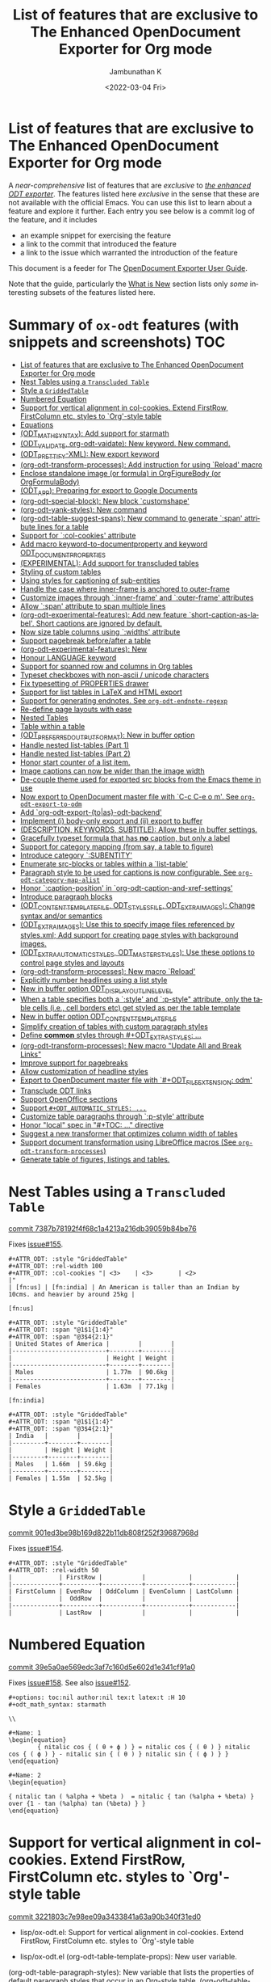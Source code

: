 #+options: ':nil *:t -:t ::t <:t H:3 \n:nil ^:t arch:headline
#+options: author:t broken-links:mark c:nil creator:nil
#+options: d:(not "LOGBOOK") date:t e:t email:nil f:t inline:t num:nil
#+options: p:nil pri:nil prop:nil stat:t tags:t tasks:t tex:t
#+options: timestamp:t title:t toc:nil todo:t |:t
#+title: List of features that are exclusive to The Enhanced OpenDocument Exporter for Org mode
#+date: <2022-03-04 Fri>
#+author: Jambunathan K
#+email: kjambunathan@gmail.com
#+language: en
#+select_tags: export
#+exclude_tags: noexport
#+creator: Emacs 29.0.50 (Org mode 9.5.2)
#+cite_export:


* List of features that are exclusive to The Enhanced OpenDocument Exporter for Org mode

A /near-comprehensive/ list of features that are /exclusive/ to
[[https://github.com/kjambunathan/org-mode-ox-odt][/the enhanced ODT
exporter/]].  The features listed here /exclusive/ in the sense that
these are not available with the official Emacs.  You can use this
list to learn about a feature and explore it further.  Each entry you
see below is a commit log of the feature, and it includes

- an example snippet for exercising the feature
- a link to the commit that introduced the feature
- a link to the issue which warranted the introduction of the feature
  
This document is a feeder for The
[[https://kjambunathan.gitlab.io/org-mode-ox-odt/][OpenDocument
Exporter User Guide]].

Note that the guide, particularly the
[[https://kjambunathan.gitlab.io/org-mode-ox-odt/What-is-New.html][What
is New]] section lists only /some/ interesting subsets of the features
listed here.

* Summary of ~ox-odt~ features (with snippets and screenshots)          :TOC:
- [[#list-of-features-that-are-exclusive-to-the-enhanced-opendocument-exporter-for-org-mode][List of features that are exclusive to The Enhanced OpenDocument Exporter for Org mode]]
- [[#nest-tables-using-a-transcluded-table][Nest Tables using a ~Transcluded Table~]]
- [[#style-a-griddedtable][Style a ~GriddedTable~]]
- [[#numbered-equation][Numbered Equation]]
- [[#support-for-vertical-alignment-in-col-cookies--extend-firstrow-firstcolumn-etc-styles-to-org-style-table][Support for vertical alignment in col-cookies.  Extend FirstRow, FirstColumn etc. styles to `Org'-style table]]
- [[#equations][Equations]]
- [[#odt_math_syntax--add-support-for-starmath][(ODT_MATH_SYNTAX):  Add support for starmath]]
- [[#odt_validate-org-odt-vaidate-new-keyword--new-command][(ODT_VALIDATE, org-odt-vaidate): New keyword.  New command.]]
- [[#odt_prettify-xml-new-export-keyword][(ODT_PRETTIFY-XML): New export keyword]]
- [[#org-odt-transform-processes-add-instruction-for-using-reload-macro][(org-odt-transform-processes): Add instruction for using `Reload' macro]]
- [[#enclose-standalone-image-or-formula-in-orgfigurebody-or-orgformulabody][Enclose standalone image (or formula) in OrgFigureBody (or OrgFormulaBody)]]
- [[#odt_app-preparing-for-export-to-google-documents][(ODT_APP): Preparing for export to Google Documents]]
- [[#org-odt-special-block-new-block-customshape][(org-odt-special-block): New block `customshape']]
- [[#org-odt-yank-styles-new-command][(org-odt-yank-styles): New command]]
- [[#org-odt-table-suggest-spans-new-command-to-generate-span-attribute-lines-for-a-table][(org-odt-table-suggest-spans): New command to generate `:span' attribute lines for a table]]
- [[#support-for-col-cookies-attribute][Support for `:col-cookies' attribute]]
- [[#add-macro-keyword-to-documentproperty-and-keyword-odt_document_properties][Add macro keyword-to-documentproperty and keyword ODT_DOCUMENT_PROPERTIES]]
- [[#experimental-add-support-for-transcluded-tables][(EXPERIMENTAL): Add support for transcluded tables]]
- [[#styling-of-custom-tables][Styling of custom tables]]
- [[#using-styles-for-captioning-of-sub-entities][Using styles for captioning of sub-entities]]
- [[#handle-the-case-where-inner-frame-is-anchored-to-outer-frame][Handle the case where inner-frame is anchored to outer-frame]]
- [[#customize-images-through-inner-frame-and-outer-frame-attributes][Customize images through `:inner-frame' and `:outer-frame' attributes]]
- [[#allow-span-attribute-to-span-multiple-lines][Allow `:span' attribute to span multiple lines]]
- [[#org-odt-experimental-features-add-new-feature-short-caption-as-label--short-captions-are-_ignored_-by-default][(org-odt-experimental-features): Add new feature `short-caption-as-label'.  Short captions are _ignored_ by default.]]
- [[#now-size-table-columns-using-widths-attribute][Now size table columns using `:widths' attribute]]
- [[#support-pagebreak-beforeafter-a-table][Support pagebreak before/after a table]]
- [[#org-odt-experimental-features-new][(org-odt-experimental-features): New]]
- [[#honour-language-keyword][Honour LANGUAGE keyword]]
- [[#support-for-spanned-row-and-columns-in-org-tables][Support for spanned row and columns in Org tables]]
- [[#typeset-checkboxes-with-non-ascii--unicode-characters][Typeset checkboxes with non-ascii / unicode characters]]
- [[#fix-typesetting-of-properties-drawer][Fix typesetting of PROPERTIES drawer]]
- [[#support-for-list-tables-in-latex-and-html-export][Support for list tables in LaTeX and HTML export]]
- [[#support-for-generating-endnotes-see-org-odt-endnote-regexp][Support for generating endnotes. See ~org-odt-endnote-regexp~]]
- [[#re-define-page-layouts-with-ease][Re-define page layouts with ease]]
- [[#nested-tables][Nested Tables]]
- [[#table-within-a-table][Table within a table]]
- [[#odt_preferred_output_format-new-in-buffer-option][(ODT_PREFERRED_OUTPUT_FORMAT): New in buffer option]]
- [[#handle-nested-list-tables-part-1][Handle nested list-tables (Part 1)]]
- [[#handle-nested-list-tables-part-2][Handle nested list-tables (Part 2)]]
- [[#honor-start-counter-of-a-list-item][Honor start counter of a list item.]]
- [[#image-captions-can-now-be-wider-than-the-image-width][Image captions can now be wider than the image width]]
- [[#de-couple-theme-used-for-exported-src-blocks-from-the-emacs-theme-in-use][De-couple theme used for exported src blocks from the Emacs theme in use]]
- [[#now-export-to-opendocument-master-file-with-c-c-c-e-o-m-see-org-odt-export-to-odm][Now export to OpenDocument master file with `C-c C-e o m'. See ~org-odt-export-to-odm~]]
- [[#add-org-odt-export-toas-odt-backend][Add `org-odt-export-{to|as}-odt-backend']]
- [[#implement-i-body-only-export-and-ii-export-to-buffer][Implement (i) body-only export and (ii) export to buffer]]
- [[#description-keywords-subtitle-allow-these-in-buffer-settings][(DESCRIPTION, KEYWORDS, SUBTITLE): Allow these in buffer settings.]]
- [[#gracefully-typeset-formula-that-has-no-caption-but-only-a-label][Gracefully typeset formula that has *no* caption, but only a label]]
- [[#support-for-category-mapping-from-say-a-table-to-figure][Support for category mapping (from say, a table to figure)]]
- [[#introduce-category-subentity][Introduce category `:SUBENTITY']]
- [[#enumerate-src-blocks-or-tables-within-a-list-table][Enumerate src-blocks or tables within a `list-table']]
- [[#paragraph-style-to-be-used-for-captions-is-now-configurable-see-org-odt-category-map-alist][Paragraph style to be used for captions is now configurable. See ~org-odt-category-map-alist~]]
- [[#honor-caption-position-in-org-odt-caption-and-xref-settings][Honor `:caption-position' in `org-odt-caption-and-xref-settings']]
- [[#introduce-paragraph-blocks][Introduce paragraph blocks]]
- [[#odt_content_template_file-odt_styles_file-odt_extra_images-change-syntax-andor-semantics][(ODT_CONTENT_TEMPLATE_FILE, ODT_STYLES_FILE, ODT_EXTRA_IMAGES): Change syntax and/or semantics]]
- [[#odt_extra_images-use-this-to-specify-image-files-referenced-by-stylesxml-add-support-for-creating-page-styles-with-background-images][(ODT_EXTRA_IMAGES): Use this to specify image files referenced by styles.xml; Add support for creating page styles with background images.]]
- [[#odt_extra_automatic_styles-odt_master_styles-use-these-options-to-control-page-styles-and-layouts][(ODT_EXTRA_AUTOMATIC_STYLES, ODT_MASTER_STYLES): Use these options to control page styles and layouts]]
- [[#org-odt-transform-processes-new-macro-reload][(org-odt-transform-processes): New macro `Reload']]
- [[#explicitly-number-headlines-using-a-list-style][Explicitly number headlines using a list style]]
- [[#new-in-buffer-option-odt_display_outline_level][New in buffer option ODT_DISPLAY_OUTLINE_LEVEL]]
- [[#when-a-table-specifies-both-a-style-and-p-style-attribute-only-the-table-cells-ie-cell-borders-etc-get-styled-as-per-the-table-template][When a table specifies both a `:style' and `:p-style" attribute, only the table cells (i.e., cell borders etc) get styled as per the table template]]
- [[#new-in-buffer-option-odt_content_template_file][New in buffer option ODT_CONTENT_TEMPLATE_FILE]]
- [[#simplify-creation-of-tables-with-custom-paragraph-styles][Simplify creation of tables with custom paragraph styles]]
- [[#define-common-styles-through-odt_extra_styles-][Define *common* styles through #+ODT_EXTRA_STYLES: ...]]
- [[#org-odt-transform-processes--new-macro-update-all-and-break-links][(org-odt-transform-processes):  New macro "Update All and Break Links"]]
- [[#improve-support-for-pagebreaks][Improve support for pagebreaks]]
- [[#allow-customization-of-headline-styles][Allow customization of headline styles]]
- [[#export-to-opendocument-master-file-with-odt_file_extension-odm][Export to OpenDocument master file with `#+ODT_FILE_EXTENSION: odm']]
- [[#transclude-odt-links][Transclude ODT links]]
- [[#support-openoffice-sections][Support OpenOffice sections]]
- [[#support-odt_automatic_styles-][Support ~#+ODT_AUTOMATIC_STYLES: ...~]]
- [[#customize-table-paragraphs-through--p-style-attribute][Customize table paragraphs through  `:p-style' attribute]]
- [[#honor-local-spec-in-toc--directive][Honor "local" spec in "#+TOC: ..." directive]]
- [[#suggest-a-new-transformer-that-optimizes-column-width-of-tables][Suggest a new transformer that optimizes column width of tables]]
- [[#support-document-transformation-using-libreoffice-macros-see-org-odt-transform-processes][Support document transformation using LibreOffice macros (See ~org-odt-transform-processes~)]]
- [[#generate-table-of-figures-listings-and-tables][Generate table of figures, listings and tables.]]

* Nest Tables using a ~Transcluded Table~

[[https://github.com/kjambunathan/org-mode-ox-odt/commit/7387b78192f4f68c1a4213a216db39059b84be76][commit 7387b78192f4f68c1a4213a216db39059b84be76]]

Fixes [[https://github.com/kjambunathan/org-mode-ox-odt/issues/155][issue#155]].

        #+begin_example
        ,#+ATTR_ODT: :style "GriddedTable"
        ,#+ATTR_ODT: :rel-width 100
        ,#+ATTR_ODT: :col-cookies "| <3>    | <3>       | <2>                                                                      |"
        | [fn:us] | [fn:india] | An American is taller than an Indian by 10cms. and heavier by around 25kg |
    
        [fn:us]
    
        ,#+ATTR_ODT: :style "GriddedTable"
        ,#+ATTR_ODT: :span "@1$1{1:4}"
        ,#+ATTR_ODT: :span "@3$4{2:1}"
        | United States of America |        |        |
        |--------------------------+--------+--------|
        |                          | Height | Weight |
        |--------------------------+--------+--------|
        | Males                    | 1.77m  | 90.6kg |
        |--------------------------+--------+--------|
        | Females                  | 1.63m  | 77.1kg |
    
        [fn:india]
    
        ,#+ATTR_ODT: :style "GriddedTable"
        ,#+ATTR_ODT: :span "@1$1{1:4}"
        ,#+ATTR_ODT: :span "@3$4{2:1}"
        | India   |        |        |
        |---------+--------+--------|
        |         | Height | Weight |
        |---------+--------+--------|
        | Males   | 1.66m  | 59.6kg |
        |---------+--------+--------|
        | Females | 1.55m  | 52.5kg |
        #+end_example

* Style a ~GriddedTable~

[[https://github.com/kjambunathan/org-mode-ox-odt/commit/901ed3be98b169d822b11db808f252f39687968d][commit 901ed3be98b169d822b11db808f252f39687968d]]

Fixes [[https://github.com/kjambunathan/org-mode-ox-odt/issues/154][issue#154]].

        #+begin_example
        ,#+ATTR_ODT: :style "GriddedTable"
        ,#+ATTR_ODT: :rel-width 50
        |             | FirstRow |           |            |            |
        |-------------+----------+-----------+------------+------------|
        | FirstColumn | EvenRow  | OddColumn | EvenColumn | LastColumn |
        |             |  OddRow  |           |            |            |
        |-------------+----------+-----------+------------+------------|
        |             | LastRow  |           |            |            |
        #+end_example

* Numbered Equation

[[https://github.com/kjambunathan/org-mode-ox-odt/commit/39e5a0ae569edc3af7c160d5e602d1e341cf91a0][commit 39e5a0ae569edc3af7c160d5e602d1e341cf91a0]]

Fixes [[https://github.com/kjambunathan/org-mode-ox-odt/issues/158][issue#158]].  See also [[https://github.com/kjambunathan/org-mode-ox-odt/issues/152][issue#152]].

        #+begin_example
        ,#+options: toc:nil author:nil tex:t latex:t :H 10
        ,#+odt_math_syntax: starmath
    
        \\
    
        ,#+Name: 1
        \begin{equation}
                { nitalic cos { ( θ + ϕ ) } = nitalic cos { ( θ ) } nitalic cos { ( ϕ ) } - nitalic sin { ( θ ) } nitalic sin { ( ϕ ) } }
        \end{equation}
    
        ,#+Name: 2
        \begin{equation}
    
        { nitalic tan ( %alpha + %beta )  = nitalic { tan (%alpha + %beta) } over {1 - tan (%alpha) tan (%beta) } }
        \end{equation}
        #+end_example

* Support for vertical alignment in col-cookies.  Extend FirstRow, FirstColumn etc. styles to `Org'-style table

[[https://github.com/kjambunathan/org-mode-ox-odt/commit/3221803c7e98ee09a3433841a63a90b340f31ed0][commit 3221803c7e98ee09a3433841a63a90b340f31ed0]]

    * lisp/ox-odt.el:  Support for vertical alignment in col-cookies.  Extend FirstRow, FirstColumn etc. styles to `Org'-style table
    
    * lisp/ox-odt.el (org-odt-table-template-props): New user variable.
    (org-odt-table-paragraph-styles): New variable that lists the
    properties of default paragraph styles that occur in an Org-style
    table.
    (org-odt--table-cell-build-paragraph-styles): Build default paragraph styles used
    with an Org-style table.
    (org-odt--table-cell-build-table-cell-styles): Build default table-cell styles.
    (org-odt-inner-template): Write default table-cell styles as
    automatic styles in content.xml.
    (org-odt-write-styles-file): Write default paragraph styles used
    with an Org-style table.
    (org-odt-paragraph): Remove check for table-cell.
    (org-odt--table-cell-get-paragraph-style)
    (org-odt--table-cell-get-cell-span)
    (org-odt--table-cell-get-group-address)
    (org-odt--table-cell-get-cell-variant)
    (org-odt--table-cell-get-cell-style)
    (org-odt--table-get-cell-spans)
    (org-odt--table-get-group-dimensions)
    (org-odt--table-get-rowgroup-numbers)
    (org-odt--table-get-colgroup-numbers): New helpers for typesetting
    a table-cell.
    (org-odt--table-col-cookies): Support for valigns in `col-cookies'.
    (org-odt--table-cell-widths): Honor widths specified right within
    the table.
    (org-odt-table-cell): Modified.
    
    * etc/styles/OrgOdtContentTemplate.xml (OrgTblCell*)
    (Custom*TableCell): Remove these table-cell styles.  These are
    replaced with the equivalent `OrgTable*Cell', `CustomTable*Cell'
    styles.  The new styles are now generated with in `org-odt-inner-template'
    as part of `org-odt--table-cell-build-table-cell-styles'.
    
    (OrgEquation*): Remove these table-related styles.  Equations no
    longer uses table for typesetting.
    
    (Custom*Contents): Remove these styles.  These are replaced with
    `CustomTable*Contents' style.  The new styles are generated in
    `org-odt-write-styles-file' as part of
    `org-odt--table-cell-build-paragraph-styles'.
    
    (Custom): Bring it on parity with `Org' table style.  Specifically,
    increase the relative width and add a bottom margin.
    
    * etc/styles/OrgOdtStyles.xml (OrgTable*): Remove these styles.  These
    are replaced with `OrgTable*Contents' styles.  The new styles are
    generated in `org-odt-write-styles-file' as part of
    `org-odt--table-cell-build-paragraph-styles'.
    
Fixes [[https://github.com/kjambunathan/org-mode-ox-odt/issues/122][issue#122]].
Fixes [[https://github.com/kjambunathan/org-mode-ox-odt/issues/123][issue#123]].
Fixes [[https://github.com/kjambunathan/org-mode-ox-odt/issues/132][issue#132]].
Fixes [[https://github.com/kjambunathan/org-mode-ox-odt/issues/139][issue#139]].

* Equations

[[https://github.com/kjambunathan/org-mode-ox-odt/commit/0745e92da5404fe519c8cdd4268eb1196d51fce2][commit 0745e92da5404fe519c8cdd4268eb1196d51fce2]]

    * lisp/ox-odt.el (org-odt-link--inline-formula): Position formula number using frame (instead of a right-aligned tab)
    
    * etc/styles/OrgOdtStyles.xml (Formula): New style for formula
    captions.
    (OrgDisplayFormula): Modified.
    (OrgFormulaNumberFrame): New style for frame that encloses the
    formula number.
    
    * lisp/ox-odt.el (org-odt-caption-and-numbering-settings): Assign
    a unique caption style to math formulae.
    (org-odt-link--inline-formula): Formula number is no longer
    flushed right with a tab.  Instead it is flushed right by
    typesetting within a frame that is flushed right.
    (org-odt--render-image/formula-for-lo): Misc. changes.
    (org-odt--render-image/formula-for-gdocs): Copy over
    `org-odt--render-image/formula-for-lo' verbatim.
    
Fixes [[https://github.com/kjambunathan/org-mode-ox-odt/issues/152][issue#152]].
    
    Here is a sample snippet to test drive this change:
    
        #+begin_example
        ,* Using Starmath fragments
    
        ,#+options: tex:t
        ,#+odt_math_syntax: starmath
    
        When ${ a <> 0 }$, there are two solutions to \( { a x ^ 2 + b x + c = 0 } \)
        and they are
    
        $${ x  = frac { { - b +- sqrt { b ^ 2 - 4 a c } } } { { 2 a } }}$$
    
        A trigonometric equation
    
        \begin{equation}
         { nitalic cos { ( θ + ϕ ) } = nitalic cos { ( θ ) } nitalic cos { ( ϕ ) } - nitalic sin { ( θ ) } nitalic sin { ( ϕ ) } }
        \end{equation}
    
        ,#+NAME: starmatheqn1
        \begin{equation}
         { nitalic cos { ( θ + ϕ ) } = nitalic cos { ( θ ) } nitalic cos { ( ϕ ) } - nitalic sin { ( θ ) } nitalic sin { ( ϕ ) } }
        \end{equation}
    
        ,#+CAPTION: A trigonometric identity
        \begin{equation}
         { nitalic cos { ( θ + ϕ ) } = nitalic cos { ( θ ) } nitalic cos { ( ϕ ) } - nitalic sin { ( θ ) } nitalic sin { ( ϕ ) } }
        \end{equation}
    
        ,#+NAME: starmatheqn2
        ,#+CAPTION: A trigonometric identity
        \begin{equation}
         { nitalic cos { ( θ + ϕ ) } = nitalic cos { ( θ ) } nitalic cos { ( ϕ ) } - nitalic sin { ( θ ) } nitalic sin { ( ϕ ) } }
        \end{equation}
    
        Links to equations [[starmatheqn1]] and [[starmatheqn2]].
    
        Links to  equations [[starmatheqn1][Equation 1]] and
        [[starmatheqn2][Equation 2]].
        #+end_example

* (ODT_MATH_SYNTAX):  Add support for starmath

[[https://github.com/kjambunathan/org-mode-ox-odt/commit/9f68437c55313bec47ee96c525eff866a36d0a37][commit 9f68437c55313bec47ee96c525eff866a36d0a37]]

    * lisp/ox-odt.el (ODT_MATH_SYNTAX):  Add support for starmath
    
    * lisp/ox-odt.el (ODT_MATH_SYNTAX): New export keyword.
    (org-odt-math-syntax): New user option.  It can be one of "latex"
    or "starmath".
    (org-odt--extract-starmath-from-latex-frag)
    (org-create-math-formula-from-starmath): New helper functions for
    dealing with starmath fragments.
    (org-odt--translate-latex-fragments): Modified.
    (org-odt-export-as-odf): Modified.
    
Fixes [[https://github.com/kjambunathan/org-mode-ox-odt/issues/87][issue#87]].
    
    Here is a sample snippet to test drive this change
    
        #+begin_example
        ,* Using Starmath fragments
    
        ,#+options: tex:t
        ,#+odt_math_syntax: starmath
    
        When ${ a <> 0 }$, there are two solutions to \( { a x ^ 2 + b x + c = 0 } \)
        and they are
    
        $${ x  = frac { { - b +- sqrt { b ^ 2 - 4 a c } } } { { 2 a } }}$$
    
        A trigonometric equation
    
        \begin{equation}
         { nitalic cos { ( θ + ϕ ) } = nitalic cos { ( θ ) } nitalic cos { ( ϕ ) } - nitalic sin { ( θ ) } nitalic sin { ( ϕ ) } }
        \end{equation}
    
        ,#+NAME: starmatheqn
        \begin{equation}
         { nitalic cos { ( θ + ϕ ) } = nitalic cos { ( θ ) } nitalic cos { ( ϕ ) } - nitalic sin { ( θ ) } nitalic sin { ( ϕ ) } }
        \end{equation}
    
        ,#+CAPTION: A trigonometric identity
        \begin{equation}
         { nitalic cos { ( θ + ϕ ) } = nitalic cos { ( θ ) } nitalic cos { ( ϕ ) } - nitalic sin { ( θ ) } nitalic sin { ( ϕ ) } }
        \end{equation}
    
        ,* COMMENT Using LaTeX Fragment
    
        ,#+options: tex:dvipng
        ,#+odt_math_syntax: latex
    
        When $a \ne 0$, there are two solutions to \(ax^2 + bx + c = 0\) and they are
    
        $$x = {-b \pm \sqrt{b^2-4ac} \over 2a}.$$
    
        A trigonometric equation
    
        \begin{equation*}
        \cos(\theta+\phi)=\cos(\theta)\cos(\phi)−\sin(\theta)\sin(\phi)
        \end{equation*}
    
        ,#+NAME: latexeqn
        \begin{equation*}
        \cos(\theta+\phi)=\cos(\theta)\cos(\phi)−\sin(\theta)\sin(\phi)
        \end{equation*}
    
        ,#+CAPTION: A trigonometric identity
        \begin{equation*}
        \cos(\theta+\phi)=\cos(\theta)\cos(\phi)−\sin(\theta)\sin(\phi)
        \end{equation*}
        #+end_example

* (ODT_VALIDATE, org-odt-vaidate): New keyword.  New command.

[[https://github.com/kjambunathan/org-mode-ox-odt/commit/1284a61236ab58427e7c65409f2255566d57c093][commit 1284a61236ab58427e7c65409f2255566d57c093]]

    * lisp/ox-odt.el (ODT_VALIDATE, org-odt-vaidate): New keyword.  New command.
    
    * lisp/ox-odt.el (ODT_VALIDATE): New keyword.
    (org-odt-validate): New user option corresponding to the above
    keyword.
    (org-odt--validate-target): New.
    (org-odt-validate):  New command.
    (org-odt-template): Run validator on exported file, before it is
    transformed and converted.
    
Fixes [[https://github.com/kjambunathan/org-mode-ox-odt/issues/125][issue#125]].
    
    Here is a simple snippet to configure and run the validator:
    
        #+begin_example
        ,#+odt_preferred_output_format: pdf
    
        ,#+odt_validate: abort
        # #+odt_validate: noabort
    
        ,#+begin_src emacs-lisp :exports results :results silent
        (custom-set-variables
         '(org-odt-validate-process
           '("java" "-jar" "/home/kjambunathan/Downloads/odfvalidator-0.10.0-jar-with-dependencies.jar" "-v" "%i"))
         )
        org-odt-vaidate-process
        ,#+end_src
    
        A very simple document.
    
        # Local Variables:
        # org-export-use-babel: t
        # End:
        #+end_example

* (ODT_PRETTIFY-XML): New export keyword

[[https://github.com/kjambunathan/org-mode-ox-odt/commit/9046fb2a1ebc35a6c3a1b0f1b043b87a7da04db9][commit 9046fb2a1ebc35a6c3a1b0f1b043b87a7da04db9]]

    * lisp/ox-odt.el (ODT_PRETTIFY-XML): New export keyword
    
    * lisp/ox-odt.el (ODT_PRETTIFY-XML): New export keyword to control
    prettfication of XML output.  The value can be unspecified or one
    of `tidy' or `tidy+indent'.
    (org-odt-prettify-xml): Change type from a 2-valued boolean to a
    3-valued string.
    (org-odt-prettify-xml-buffer): Change signature.  Make it
    interactive.  Honor in-buffer / interactive settings for
    prettification. Invoke `tidy' with the following args
    "--vertical-space no" and "--indent no"
    (org-odt-inner-template):
    (org-odt-write-styles-file):
    (org-odt-write-meta-file):
    (org-odt-write-manifest-file): Related changes.
    
    More fixes for [[https://github.com/kjambunathan/org-mode-ox-odt/issues/140][issue#140]].

* (org-odt-transform-processes): Add instruction for using `Reload' macro

[[https://github.com/kjambunathan/org-mode-ox-odt/commit/1a855d16a73bf2519b0f940737b93635eb96a3ef][commit 1a855d16a73bf2519b0f940737b93635eb96a3ef]]

    * lisp/ox-odt.el (org-odt-transform-processes): Add instruction for using `Reload' macro
    
    * lisp/ox-odt.el (org-odt-transform-processes): Update docstring.
    Add a note on how the `Reload' macro is to be used.
    
Fixes [[https://github.com/kjambunathan/org-mode-ox-odt/issues/111][issue#111]].

* Enclose standalone image (or formula) in OrgFigureBody (or OrgFormulaBody)

[[https://github.com/kjambunathan/org-mode-ox-odt/commit/715efc99704da96df3a25b8e32cb4a5a2f91ca73][commit 715efc99704da96df3a25b8e32cb4a5a2f91ca73]]

    * lisp/ox-odt.el: Enclose standalone image (or formula) in OrgFigureBody (or OrgFormulaBody)
    
    * etc/styles/OrgOdtStyles.xml (OrgFigureBody, OrgSubFigureBody)
    (OrgFormulaBody, OrgSubFormulaBody): New paragraph styles.
    
    * lisp/ox-odt.el (org-odt-link--inline-image):
    (org-odt-link--inline-formula, org-odt-paragraph)
    (org-odt--translate-latex-fragments): Enclose standalone image /
    formula in one of the above paragraph styles.
    
Fixes [[https://github.com/kjambunathan/org-mode-ox-odt/issues/149][issue#149]].

* (ODT_APP): Preparing for export to Google Documents

[[https://github.com/kjambunathan/org-mode-ox-odt/commit/64a11b05449657be44afc3db36c071584ab4a3db][commit 64a11b05449657be44afc3db36c071584ab4a3db]]

    * lisp/ox-odt.el (ODT_APP): Preparing for export to Google Documents
    
    * lisp/ox-odt.el: New export export keyword `:odt-app'.  A
    `ODT_APP' is the end-user application which will be used to
    process the exported document downstream.  For example,
    LibreOffice and Google Documents are examples of ODT_APPs.
    Experience suggests that an application that is produced for
    consumption by LibreOffice may not be suitable for consumption by
    other apps like Google Documents.  This is because these other
    apps are NOT "full-fledged" OpenDocument apps and support only a
    subset of features that is expressible OpenDocument format.  The
    value of this keyword, can be used to tailor output to a specific
    app.  Currently, the value can be one of nil (="lo") or "gdocs".
    
    As on this date (early Dec. 2021), Google Docs has the following
    limitations:
    
    1. No support for caption numbering.  Specifically, no support for
         `text:sequence' and `text:sequence-ref' elements.
    
    2. No support for image caption (as recommended by LibreOffice
    Guides).
    
    Accordingly, adapters are needed for typesetting the following:
    
    - captions to images/formulae
    - cross-references to captioned image/formulae
    
    (org-odt-format-label, org-odt--render-image/formula): Make these
    app-specific.  Use `org-odt--get-app-function', to route it to
    app-specific handlers.
    
    (org-odt--get-app-function): New.  Return app-specific handlers for
    `render-image/formula' and `format-label'.
    
    (org-odt-format-label-for-lo, org-odt--render-image/formula-for-lo):
    LibreOffice-specific handlers for `render-image/formula' and
    `format-label'.  These are verbatim copies of current
    `org-odt-format-label' and `org-odt--render-image/formula'.
    (org-odt-format-label-for-gdocs,
    
    org-odt--render-image/formula-for-gdocs): 'Google Documents'-specific
    handlers for `render-image/formula' and `format-label'.  These are
    verbatim copies of current `org-odt-format-label' and
    `org-odt--render-image/formula'.  In other words, even though `Google
    Documents'-specific handlers are in place, the specifics aren't taken
    care of yet.
    
    (org-odt-link--inline-image, org-odt-link--inline-formula): Introduce
    new ODT attribute `:app' for captioned images/formulae.  Have
    `org-odt-link--inline-formula' ignore the document-wide and
    element-specfic app value.
    
    Preparing for export to 'Google Documents'.  See [[https://github.com/kjambunathan/org-mode-ox-odt/issues/136][issue#136]], [[https://github.com/kjambunathan/org-mode-ox-odt/issues/137][issue#137]] and [[https://github.com/kjambunathan/org-mode-ox-odt/issues/145][issue#145]].

* (org-odt-special-block): New block `customshape'

[[https://github.com/kjambunathan/org-mode-ox-odt/commit/a0171d7b069ad2aa67fda062043b0f42b5d76a1f][commit a0171d7b069ad2aa67fda062043b0f42b5d76a1f]]

    * lisp/ox-odt.el (org-odt-special-block): New block `customshape'
    
    * lisp/ox-odt.el (org-odt-special-block): Add new special block
    `customshape'.  The immediate need such a special block is to
    develop (and test) documents, specifially documents with captioned
    images, which can be imported in to Google Docs without any
    rendering isssues.
    (org-odt--draw:custom-shape): New function for
    generating `<draw:custom-shape ...>...</draw:custom-shape>'.
    (org-odt-paragraph): Handle `customshape' blocks.
    
    See ['A simple document with a captioned image (produced in
    LibreOffice by hand) isn't displayed properly when uploaded to
    Google Docs'](https://github.com/kjambunathan/org-mode-ox-odt/issues/136)
    and ['Writer typesets identically defined automatic and custom
    graphic-styles differently'](https://bugs.documentfoundation.org/show_bug.cgi?id=145987)
    
    Here is a sample snippet to test drive this feature:
    
        #+begin_example
        ,#+odt_automatic_styles: <style:style style:name="OrgShape"
        ,#+odt_automatic_styles:              style:family="graphic">
        ,#+odt_automatic_styles:   <style:graphic-properties draw:auto-grow-height="true"
        ,#+odt_automatic_styles:                             draw:textarea-horizontal-align="justify"
        ,#+odt_automatic_styles:                             draw:textarea-vertical-align="middle"
        ,#+odt_automatic_styles:                             draw:wrap-influence-on-position="once-concurrent"
        ,#+odt_automatic_styles:                             fo:min-height="0cm"
        ,#+odt_automatic_styles:                             fo:min-width="0cm"
        ,#+odt_automatic_styles:                             fo:padding-bottom="0.125cm"
        ,#+odt_automatic_styles:                             fo:padding-left="0.25cm"
        ,#+odt_automatic_styles:                             fo:padding-right="0.25cm"
        ,#+odt_automatic_styles:                             fo:padding-top="0.125cm"
        ,#+odt_automatic_styles:                             fo:wrap-option="wrap"
        ,#+odt_automatic_styles:                             style:flow-with-text="false"
        ,#+odt_automatic_styles:                             style:horizontal-pos="center"
        ,#+odt_automatic_styles:                             style:horizontal-rel="paragraph"
        ,#+odt_automatic_styles:                             style:number-wrapped-paragraphs="no-limit"
        ,#+odt_automatic_styles:                             style:run-through="foreground"
        ,#+odt_automatic_styles:                             style:vertical-pos="top"
        ,#+odt_automatic_styles:                             style:vertical-rel="paragraph"
        ,#+odt_automatic_styles:                             style:wrap="none" />
        ,#+odt_automatic_styles:   <style:paragraph-properties style:writing-mode="lr-tb" />
        ,#+odt_automatic_styles: </style:style>
    
        [[./org-mode-unicorn.png]]
    
        ,#+ATTR_ODT: :anchor "paragraph" :style "OrgShape" :width 3
        ,#+begin_customshape
          Aliqua esse aute non lorem ullamco sint consequat in incididunt
          qui excepteur reprehenderit
        ,#+end_customshape
        #+end_example

* (org-odt-yank-styles): New command

[[https://github.com/kjambunathan/org-mode-ox-odt/commit/f948f731a5bf84307665ebd4250ce6b1215c0b55][commit f948f731a5bf84307665ebd4250ce6b1215c0b55]]

    * lisp/ox-odt.el 
    
    * lisp/ox-odt.el (org-odt-prettify-xml-buffer): Use HTML tidy to
    create pretty XML.
    (org-odt-yank-styles): New command to insert custom styles in to
    `org-mode' buffer.
    (org-odt-inner-template):
    (org-odt-write-styles-file):
    (org-odt-write-meta-file):
    (org-odt-write-manifest-file): Use `org-odt-prettify-xml-buffer'
    (org-odt-prettify-xml): Mention `org-odt-prettify-xml-buffer'.
    
Fixes [[https://github.com/kjambunathan/org-mode-ox-odt/issues/140][issue#140]].
    
Fixes [[https://github.com/kjambunathan/org-mode-ox-odt/issues/141][issue#141]].

* (org-odt-table-suggest-spans): New command to generate `:span' attribute lines for a table

[[https://github.com/kjambunathan/org-mode-ox-odt/commit/927413d9065a2bd322d28cc76a57be88635b0725][commit 927413d9065a2bd322d28cc76a57be88635b0725]]

Fixes [[https://github.com/kjambunathan/org-mode-ox-odt/issues/114][issue#114]].

        #+begin_example
        If you want to produce the following table
    
            ,#+begin_example
            +----------+----------+----------+
            |Column 1  |Column 2  |Column 3  |
            +----------+----------+----------+
            |A         |B                    |
            |          +----------+----------+
            |          |C         |D         |
            +----------+----------+----------+
            |E         |F                    |
            +----------+                     |
            |G         |                     |
            +----------+---------------------+
            |H                               |
            +--------------------------------+
            ,#+end_example
    
        you will start with the following Org table:
    
            ,#+ATTR_ODT: :style "GriddedTable"
            |----------+----------+----------|
            | Column 1 | Column 2 | Column 3 |
            |----------+----------+----------|
            | A        | B        |          |
            |          | C        | D        |
            | E        | F        |          |
            | G        |          |          |
            | H        |          |          |
            |----------+----------+----------|
    
        When you invoke ~M-x org-odt-table-suggest-spans~ on this table,
        you will get the following result
    
            ,#+ATTR_ODT: :style "GriddedTable"
            ,#+ATTR_ODT: :span "@1$3{2:1}"
            ,#+ATTR_ODT: :span "@2$1{2:1} @2$2{1:2}"
            ,#+ATTR_ODT: :span "@3$3{4:1}"
            ,#+ATTR_ODT: :span "@4$2{3:2}"
            ,#+ATTR_ODT: :span "@5$1{1:3}"
            ,#+ATTR_ODT: :span "@6$1{1:3}"
            |----------+----------+----------|
            | Column 1 | Column 2 | Column 3 |
            |----------+----------+----------|
            | A        | B        |          |
            |          | C        | D        |
            | E        | F        |          |
            | G        |          |          |
            | H        |          |          |
            |----------+----------+----------|
    
        If you export this table, you will get a table with col and
        rowspans but in a "wrong" way. In order to get the desired
        spans, you have to do the following "edits"
    
             ,#+begin_src diff
             ,,#+ATTR_ODT: :style "GriddedTable"
            -#+ATTR_ODT: :span "@1$3{2:1}"
             ,,#+ATTR_ODT: :span "@2$1{2:1} @2$2{1:2}"
            -#+ATTR_ODT: :span "@3$3{4:1}"
            -#+ATTR_ODT: :span "@4$2{3:2}"
            -#+ATTR_ODT: :span "@5$1{1:3}"
            +#+ATTR_ODT: :span "@4$2{2:2}"
             ,,#+ATTR_ODT: :span "@6$1{1:3}"
             ,#+end_src
    
        That is,
    
            - Ignore /~:span~-suggestions/ for first, third and fifth rows
            - Modify the /~:span~-suggestions/ on fifth row
            - Retain other /~:span~-suggestions/ on other rows
    
        and end up with the table like this:
    
            ,#+ATTR_ODT: :style "GriddedTable"
            ,#+ATTR_ODT: :span "@2$1{2:1} @2$2{1:2}"
            ,#+ATTR_ODT: :span "@4$2{2:2}"
            ,#+ATTR_ODT: :span "@6$1{1:3}"
            |----------+----------+----------|
            | Column 1 | Column 2 | Column 3 |
            |----------+----------+----------|
            | A        | B        |          |
            |          | C        | D        |
            | E        | F        |          |
            | G        |          |          |
            | H        |          |          |
            |----------+----------+----------|
        #+end_example

* Support for `:col-cookies' attribute

[[https://github.com/kjambunathan/org-mode-ox-odt/commit/cea0effe1e5866ba16bde9bb48b087c2227e29a9][commit cea0effe1e5866ba16bde9bb48b087c2227e29a9]]

    * lisp/ox-odt.el: Support for `:col-cookies' attribute
    
    * lisp/ox-odt.el (org-odt--table-col-cookies): New function to
    handle `:col-cookies' attribute.
    (org-odt--table-cell-widths):  Modified.  Return widths from
    `:col-cookies' when there is no explicit `:widths' attribute.
    (org-odt-table-cell--get-paragraph-styles): Use above functions.
    
Fixes [[https://github.com/kjambunathan/org-mode-ox-odt/issues/121][issue#121]]
    
    Here is an Org snippet to test drive this feature:
    
        #+begin_example
        ,#+begin_src emacs-lisp :exports results :results silent
        (add-to-list 'org-odt-experimental-features 'transclude-sole-footnote-references-in-a-table)
        ,#+end_src
    
        ,#+CAPTION: Regular Table
        ,#+ATTR_ODT: :col-cookies  "|  <c>  |       | <l3>  | <c3>  | <2>   |  <r3> | <>    |"
        | <l1>  |  <r1> | <r2>  | <r4>  | <l8>  | <c16> | <l1>  |
        | Col-1 | Col-2 | Col-3 | Col-4 | Col-5 | Col-6 | Col-7 |
        |-------+-------+-------+-------+-------+-------+-------|
        |  C1   |    L1 | L3    |  C3   | L2    |    R3 | L1    |
    
        ,#+CAPTION: List Table
        ,#+ATTR_ODT: :col-cookies  "|  <c>  |       | <l3>  | <c3>  | <2>   |  <r3> | <>    |"
        ,#+ATTR_ODT: :list-table t
        -
          - Co1-1
          - Col-2
          - Col-3
          - Col-4
          - Col-5
          - Col-6
          - Co-7
        - ----------------
          - C1
          - L1
          - L3
          - C3
          - L2
          - R3
          - L1
    
        ,#+CAPTION: Transcluded Table
        ,#+ATTR_ODT: :col-cookies  "|  <c>  |       | <l3>  | <c3>  | <2>   |  <r3> | <>     |"
        | Col-1 | Col-2 | Col-3 | Col-4 | Col-5 | Col-6 | Col-7  |
        |-------+-------+-------+-------+-------+-------+--------|
        |  C1   | L1    | L3    |  C3   | L2    |    R3 | [fn:1] |
    
        [fn:1]
    
        L1
        #+end_example

* Add macro keyword-to-documentproperty and keyword ODT_DOCUMENT_PROPERTIES

[[https://github.com/kjambunathan/org-mode-ox-odt/commit/e90550e5df70e6385eb3f70733ba4644cbd9948d][commit e90550e5df70e6385eb3f70733ba4644cbd9948d]]

    * lisp/ox-odt.el:  Add macro keyword-to-documentproperty and keyword ODT_DOCUMENT_PROPERTIES
    
    * lisp/ox-odt.el (ODT_DOCUMENT_PROPERTIES, ODT_EXTRA_META): New keywords.
    (org-odt-global-macros): New user option.  Add ODT-specific macro
    named `keyword-to-documentproperty'.  This is the ODT counterpart
    of `org-export-global-macros'.
    (org-odt--define-custom-field, org-odt--use-custom-field): New
    helpers for defining and using user-defined variables.
    (org-odt-keyword): Collect user-defined keyword/value pairs in
    ODT_DOCUMENT_PROPERTIES for inclusion in meta.xml.
    (org-odt-write-meta-file): Write user-requested entries to
    meta.xml.
    (org-odt-export-before-processing-function): New.  Add it to
    `org-export-before-processing-hook'.
    
Fixes [[https://github.com/kjambunathan/org-mode-ox-odt/issues/117][issue#117]].
    
    Here is an Org snippet to test drive this change:
    
        #+begin_example
        ,#+ODT_DOCUMENT_PROPERTIES: DOC-TITLE
        ,#+DOC-TITLE: Custom fields
    
        ,#+MACRO: DocTitle {{{keyword-to-documentproperty(DOC-TITLE)}}}
    
        The name of the document is {{{DocTitle}}}.
        #+end_example

* (EXPERIMENTAL): Add support for transcluded tables

[[https://github.com/kjambunathan/org-mode-ox-odt/commit/4ad25a393cadde87c9bb9e32aab61252af96a2ab][commit 4ad25a393cadde87c9bb9e32aab61252af96a2ab]]

    * lisp/ox-odt.el (EXPERIMENTAL): Add support for transcluded tables
    
    * lisp/ox-odt.el (org-odt-experimental-features): Add new feature
    transcluded tabes.
    (org-odt--table-type): New
    (org-odt--transclude-sole-footnote-references-in-a-table): New.
    (org-odt-table-cell--get-paragraph-styles): Use
    `org-odt--table-type.
    
Fixes [[https://github.com/kjambunathan/org-mode-ox-odt/issues/112][issue#112]].
    
    Here is an Org snippet to test drive this feature:
    
        #+begin_example
        ,#+begin_src emacs-lisp :exports results :results silent
        (add-to-list 'org-odt-experimental-features 'transclude-sole-footnote-references-in-a-table)
        ,#+end_src
    
        This /list table/ is equivalent to
    
        ,#+ATTR_ODT: :widths "2,1,1,8"
        ,#+ATTR_ODT: :list-table t
        - | /    | <    | >    |      |
        -
          - Day
          - Min Temp
          - Max Temp
          - Summary
        - ----------------
          - Monday
          - 11C
          - 22C
          -
            1. A clear day with lots of sunshine.
            2. Late in the day, a strong breeze will bring down the temperatures.
        - ----------------
          - Tuesday
          - 9C
          - 19C
          -
            1. Cloudy with rain, across many northern regions.
            2. Clear spells across most of Scotland and Northern Ireland, but
               rain reaching the far northwest.
    
        this /transcluded table/.
    
        ,#+ATTR_ODT: :widths "2,1,1,8"
        | /       | <        | >        |         |
        | Day     | Min Temp | Max Temp | Summary |
        |---------+----------+----------+---------|
        | Monday  | 11C      | 22C      | [fn:1]  |
        |---------+----------+----------+---------|
        | Tuesday | 9C       | 19C      | [fn:2]  |
    
        [fn:1]
    
        1. A clear day with lots of sunshine.
        2. Late in the day, a strong breeze will bring down the temperatures.
    
        [fn:2]
    
            1. Cloudy with rain, across many northern regions.
            2. Clear spells across most of Scotland and Northern Ireland, but
               rain reaching the far northwest.
    
        # Local Variables:
        # shm-program-name: t
        # End:
        #+end_example

* Styling of custom tables

[[https://github.com/kjambunathan/org-mode-ox-odt/commit/1d18f7e49f98e4395af48176b9a13fa87c6f1179][commit 1d18f7e49f98e4395af48176b9a13fa87c6f1179]]

    * lisp/ox-odt.el (org-odt-table-style-spec): Fix styling of custom tables
    
    * lisp/ox-odt.el (org-odt-table-style-spec): Fix a bug styling of
    custom tables.
    
Fixes [[https://github.com/kjambunathan/org-mode-ox-odt/issues/110][issue#110]].  See the bug for a recipe.

* Using styles for captioning of sub-entities

[[https://github.com/kjambunathan/org-mode-ox-odt/commit/99f2851a2aae25a07cdb43d71441682b965158e8][commit 99f2851a2aae25a07cdb43d71441682b965158e8]]

    * etc/styles/OrgOdtStyles.xml (OrgSubFigure, OrgSubListing, OrgSubTable): New styles.
    
    * etc/styles/OrgOdtStyles.xml (OrgSubFigure, OrgSubListing)
    (OrgSubTable): New styles.
    
    * lisp/ox-odt.el (org-odt-format-label): Use above styles for
    captioning of sub-entities.
    
Fixes [[https://github.com/kjambunathan/org-mode-ox-odt/issues/109][issue#109]]
    
    Here is an Org snippet to test drive the above change:
    
        #+begin_example
        ,#+odt_extra_styles: <style:style style:name="MyOrgImageCaptionFrame" style:family="graphic"
        ,#+odt_extra_styles:              style:parent-style-name="OrgImageCaptionFrame">
        ,#+odt_extra_styles:   <style:graphic-properties style:horizontal-pos="center"
        ,#+odt_extra_styles:                             style:horizontal-rel="paragraph" draw:opacity="0%" />
        ,#+odt_extra_styles: </style:style>
    
        ,#+odt_extra_styles: <style:style style:name="MyOrgDisplayImage" style:family="graphic"
        ,#+odt_extra_styles:              style:parent-style-name="OrgDisplayImage">
        ,#+odt_extra_styles:   <style:graphic-properties style:run-through="background"
        ,#+odt_extra_styles:                             style:wrap="run-through"
        ,#+odt_extra_styles:                             style:number-wrapped-paragraphs="no-limit"
        ,#+odt_extra_styles:                             style:vertical-pos="middle" style:vertical-rel="frame"
        ,#+odt_extra_styles:                             style:horizontal-pos="center" style:horizontal-rel="page"
        ,#+odt_extra_styles:                             style:mirror="none" fo:clip="rect(0cm, 0cm, 0cm, 0cm)"
        ,#+odt_extra_styles:                             draw:luminance="0%" draw:contrast="0%" draw:red="0%"
        ,#+odt_extra_styles:                             draw:green="0%" draw:blue="0%" draw:gamma="100%"
        ,#+odt_extra_styles:                             draw:color-inversion="false" draw:image-opacity="100%"
        ,#+odt_extra_styles:                             draw:color-mode="standard"
        ,#+odt_extra_styles:                             draw:wrap-influence-on-position="once-concurrent" />
        ,#+odt_extra_styles: </style:style>
    
        ,#+odt_extra_styles: <style:style style:name="OrgSubFigure" style:family="paragraph"
        ,#+odt_extra_styles:              style:parent-style-name="Figure">
        ,#+odt_extra_styles:   <style:paragraph-properties fo:text-align="end"
        ,#+odt_extra_styles:                               style:justify-single-word="false" />
        ,#+odt_extra_styles: </style:style>
    
        ,#+begin_src emacs-lisp :results silent :exports results
        (setcar (cdr (memq :caption-format (assoc ':SUBENTITY: org-odt-caption-and-xref-settings)))
                '("(" counter ")"))
        ,#+end_src
    
        ,#+CAPTION: Animals
        ,#+ATTR_ODT: :list-table t
        ,#+ATTR_ODT: :category "figure"
        -
           -
              ,#+NAME: dog1
              ,#+ATTR_ODT: :width 7.1
              ,#+ATTR_ODT: :outer-frame  (style "MyOrgImageCaptionFrame" extra "draw:z-index=\"1\"")
              ,#+ATTR_ODT: :inner-frame  (style "MyOrgDisplayImage" anchor "frame" extra "draw:z-index=\"0\"")
              [[./org-mode-unicorn.png]]
           -
              ,#+NAME: goat1
              ,#+ATTR_ODT: :width 7.1
              ,#+ATTR_ODT: :outer-frame  (style "MyOrgImageCaptionFrame" extra "draw:z-index=\"1\"")
              ,#+ATTR_ODT: :inner-frame  (style "MyOrgDisplayImage" anchor "frame" extra "draw:z-index=\"0\"")
              [[./ansteel.jpg]]
        #+end_example

* Handle the case where inner-frame is anchored to outer-frame

[[https://github.com/kjambunathan/org-mode-ox-odt/commit/4785bf741fc3bd99458f2c042d43733cdfbbbc86][commit 4785bf741fc3bd99458f2c042d43733cdfbbbc86]]

    * lisp/ox-odt.el:  Handle the case where inner-frame is anchored to outer-frame
    
    * lisp/ox-odt.el (org-odt--render-image/formula): Handle the case
    when the inner frame is marked as being anchored to a frame.
    
See [[https://github.com/kjambunathan/org-mode-ox-odt/issues/109][issue#109]].
    
    Here is a sample snippet to test drive this change:
    
        #+begin_example
        ,#+odt_extra_styles: <style:style style:name="OrgDisplayImageAnchoredToFrame" style:family="graphic"
        ,#+odt_extra_styles:              style:parent-style-name="OrgDisplayImage">
        ,#+odt_extra_styles:   <style:graphic-properties style:vertical-pos="middle"
        ,#+odt_extra_styles:                             style:vertical-rel="frame" style:mirror="none"
        ,#+odt_extra_styles:                             fo:clip="rect(0cm, 0cm, 0cm, 0cm)" draw:luminance="0%"
        ,#+odt_extra_styles:                             draw:contrast="0%" draw:red="0%" draw:green="0%"
        ,#+odt_extra_styles:                             draw:blue="0%" draw:gamma="100%" draw:color-inversion="false"
        ,#+odt_extra_styles:                             draw:image-opacity="100%" draw:color-mode="standard" />
        ,#+odt_extra_styles: </style:style>
    
        ,#+odt_extra_styles: <style:style style:name="OrgDisplayImageAnchoredNWToFrame"
        ,#+odt_extra_styles:              style:family="graphic"
        ,#+odt_extra_styles:              style:parent-style-name="OrgDisplayImageAnchoredToFrame">
        ,#+odt_extra_styles:   <style:graphic-properties fo:min-height="0cm" svg:x="0cm" svg:y="0cm"
        ,#+odt_extra_styles:                             fo:margin-left="0cm" fo:margin-right="0cm"
        ,#+odt_extra_styles:                             fo:margin-top="0cm" fo:margin-bottom="0cm"
        ,#+odt_extra_styles:                             style:run-through="foreground" style:wrap="right"
        ,#+odt_extra_styles:                             style:number-wrapped-paragraphs="no-limit"
        ,#+odt_extra_styles:                             style:wrap-contour="false" style:vertical-pos="top"
        ,#+odt_extra_styles:                             style:vertical-rel="paragraph" style:horizontal-pos="left"
        ,#+odt_extra_styles:                             style:horizontal-rel="page" fo:background-color="transparent"
        ,#+odt_extra_styles:                             draw:fill="none"
        ,#+odt_extra_styles:                             draw:wrap-influence-on-position="once-concurrent" />
        ,#+odt_extra_styles: </style:style>
    
        ,#+begin_src emacs-lisp :results silent :exports results
        (setcar (cdr (memq :caption-format (assoc ':SUBENTITY: org-odt-caption-and-xref-settings)))
                '("(" counter ")"))
        ,#+end_src
    
        ,#+ATTR_ODT: :list-table t
        -
           -
              ,#+NAME: dog1
              ,#+CAPTION:
              ,#+ATTR_ODT: :width (7 . 8) :height (5 . 7)
              ,#+ATTR_ODT: :inner-frame (style "OrgDisplayImageAnchoredToFrame" anchor "frame")
              [[./org-mode-unicorn.png]]
           -
              ,#+NAME: goat1
              ,#+CAPTION:
              ,#+ATTR_ODT: :width (7 . 8) :height (5 . 7)
              ,#+ATTR_ODT: :inner-frame (style   "OrgDisplayImageAnchoredToFrame" anchor "frame")
              [[./ansteel.jpg]]
    
        ,#+ATTR_ODT: :list-table t
        -
           -
              ,#+NAME: dog1
              ,#+CAPTION:
              ,#+ATTR_ODT: :width (7 . 8) :height (5 . 7)
              ,#+ATTR_ODT: :inner-frame (style "OrgDisplayImageAnchoredNWToFrame" anchor "frame")
              [[./org-mode-unicorn.png]]
           -
              ,#+NAME: goat1
              ,#+CAPTION:
              ,#+ATTR_ODT: :width (7 . 8) :height (5 . 7)
              ,#+ATTR_ODT: :inner-frame (style   "OrgDisplayImageAnchoredNWToFrame" anchor "frame")
              [[./ansteel.jpg]]
    
        # Local Variables:
        # org-export-use-babel: t
        # End:
        #+end_example

* Customize images through `:inner-frame' and `:outer-frame' attributes

[[https://github.com/kjambunathan/org-mode-ox-odt/commit/93b338ae0929748e2d35c94fad926dce668635d4][commit 93b338ae0929748e2d35c94fad926dce668635d4]]

See [[https://github.com/kjambunathan/org-mode-ox-odt/issues/109][issue#109]].

        #+begin_example
        ,#+odt_extra_styles: <style:style style:name="MyOrgImageCaptionFrame"
        ,#+odt_extra_styles:          style:family="graphic"
        ,#+odt_extra_styles:          style:parent-style-name="OrgImageCaptionFrame">
        ,#+odt_extra_styles:   <style:graphic-properties draw:opacity="0%" />
        ,#+odt_extra_styles: </style:style>
    
        ,#+odt_extra_styles: <style:style style:name="MyOrgDisplayImage" style:family="graphic"
        ,#+odt_extra_styles:          style:parent-style-name="OrgDisplayImage">
        ,#+odt_extra_styles:   <style:graphic-properties style:run-through="background"
        ,#+odt_extra_styles:                         draw:opacity="100%" />
        ,#+odt_extra_styles: </style:style>
    
        ,#+NAME: goat
        ,#+CAPTION[([[goat]])]:
        ,#+ATTR_ODT: :width 7.1
        ,#+ATTR_ODT: :outer-frame  (style "MyOrgImageCaptionFrame" extra  "draw:z-index=\"1\"")
        ,#+ATTR_ODT: :inner-frame  (style "MyOrgDisplayImage" extra  "draw:z-index=\"0\"")
        [[./org-mode-unicorn.png]]
        #+end_example

* Allow `:span' attribute to span multiple lines

[[https://github.com/kjambunathan/org-mode-ox-odt/commit/3b94d0c1cd99c500b4b7404d5c2816eb5d8ee446][commit 3b94d0c1cd99c500b4b7404d5c2816eb5d8ee446]]

Fixes [[https://github.com/kjambunathan/org-mode-ox-odt/issues/108][issue#108]]

        #+begin_example
        ,#+ATTR_ODT: :style "GriddedTable"
        ,#+ATTR_ODT: :span "@1$1{3:1}  @1$2{1:8}"
        ,#+ATTR_ODT: :span "@2$2{1:2} @2$4{1:2} @2$6{1:2} @2$8{1:2}"
        |--------+-------+-----+-----+-----+-----+-----+-----+-----|
        | Region | Sales |     |     |     |     |     |     |     |
        |--------+-------+-----+-----+-----+-----+-----+-----+-----|
        |        | Q1    |     |  Q2 |     |  Q3 |     |  Q4 |     |
        |--------+-------+-----+-----+-----+-----+-----+-----+-----|
        |        | foo   | bar | foo | bar | foo | bar | foo | bar |
        |--------+-------+-----+-----+-----+-----+-----+-----+-----|
        | North  | 350   |  46 | 253 |  34 | 234 |  42 | 382 |  68 |
        | South  | 462   |  84 | 511 |  78 | 435 |  45 | 534 |  89 |
        |--------+-------+-----+-----+-----+-----+-----+-----+-----|
        #+end_example

* (org-odt-experimental-features): Add new feature `short-caption-as-label'.  Short captions are _ignored_ by default.

[[https://github.com/kjambunathan/org-mode-ox-odt/commit/4fd62f078391156d65e28f3c8717b4ec39ebb5a6][commit 4fd62f078391156d65e28f3c8717b4ec39ebb5a6]]

    * lisp/ox-odt.el (org-odt-experimental-features): Add new feature
    `short-caption-as-label'.  Short captions are _ignored_ by
    default.
    (org-odt-format-label, org-odt--render-image/formula): Honor above
    setting.
    
    * etc/styles/OrgOdtStyles.xml (Frame_20_contents, OrgFigureText):
    New paragraph styles for use with above feature.
    
Fixes [[https://github.com/kjambunathan/org-mode-ox-odt/issues/109][issue#109]].
    
    Here is a short snippet for test driving the above change.  Before
    exporting ensure that the symbol `short-caption-as-label' is enabled
    in `org-odt-experimental-features'.
    
        #+begin_example
        ,#+CAPTION: A Mythical Beast
        [[./org-mode-unicorn.png]]
    
        ,#+CAPTION[Unicorn]: A Mythical Beast
        [[./org-mode-unicorn.png]]
    
        ,#+ATTR_ODT: :style "Text_20_body_20_bold"
        ,#+CAPTION[Unicorn]: A Mythical Beast
        [[./org-mode-unicorn.png]]
    
        ,#+NAME: table
        ,#+CAPTION: Animals
        ,#+ATTR_ODT: :category "figure"
        ,#+ATTR_ODT: :list-table t
        -
            -
                ,#+NAME: dog
                ,#+CAPTION[([[dog]])]: A Dog
                [[./org-mode-unicorn.png]]
            -
                ,#+NAME: goat
                ,#+CAPTION[([[goat]])]: A Goat
                [[./org-mode-unicorn.png]]
        #+end_example

* Now size table columns using `:widths' attribute

[[https://github.com/kjambunathan/org-mode-ox-odt/commit/25cfd37dd102c624bb14815502317da1062509a7][commit 25cfd37dd102c624bb14815502317da1062509a7]]

    * lisp/ox-odt.el: Now size table columns using `:widths' attribute
    
    * lisp/ox-odt.el (org-odt--name-object):  Modified.
    (org-odt--table-cell-widths): Cease using cookies for shrinking
    the columns.  Instead use the `:widths' value of `ATTR_ODT'
    property.  `:widths', contrary to the name, are in fact
    relative column widths.  Internally, they are normalized to add up
    to 1000, an arbitrarily high value.
    (org-odt--table): Use the `:widths' attribute as described above.
    (org-odt-table-cell): Cease using spanned columns for sizing the
    columns.
    
Fixes [[https://github.com/kjambunathan/org-mode-ox-odt/issues/107][issue#107]].
    
    Here is a sample snippet to test drive this change:
    
        #+begin_example
        ,#+CAPTION: A 2 column table with columns in ratio 2:1
        ,#+ATTR_ODT: :widths "200, 100"
        ,#+ATTR_ODT: :style "GriddedTable"
        | <l10> | <l20> |
        | a     | b     |
        | c     | d     |
    
        ,#+CAPTION: A 2 column table with columns in ratio 2:1, and with some spanned cells
        ,#+ATTR_ODT: :widths "200, 100"
        ,#+ATTR_ODT: :style "GriddedTable"
        ,#+ATTR_ODT: :span "@1$2{2:1}"
        | <l10> | <l20> |
        | a     | b     |
        | c     | d     |
    
        ,#+CAPTION: A multi column table, occupying 60% with,  with columns in ratio 35:15:15:15:20, and with vertical and horizontal rules
        ,#+ATTR_ODT: :widths "35, 15, 15, 15, 20"
        ,#+ATTR_ODT: :rel-width 60
        | Area/Month    |   Jan |   Feb |   Mar |   Sum |
        |---------------+-------+-------+-------+-------|
        | /             |     < |       |       |     < |
        | <l13>         |  <r5> |  <r5> |  <r5> |  <r6> |
        | North America |     1 |    21 |   926 |   948 |
        | Middle East   |     6 |    75 |   844 |   925 |
        | Asia Pacific  |     9 |    27 |   790 |   826 |
        |---------------+-------+-------+-------+-------|
        | Sum           |    16 |   123 |  2560 |  2699 |
        #+end_example

* Support pagebreak before/after a table

[[https://github.com/kjambunathan/org-mode-ox-odt/commit/cf528989684f0e061d547d4e7f82bccc42afff45][commit cf528989684f0e061d547d4e7f82bccc42afff45]]

    * lisp/ox-odt.el: Support pagebreak before/after a table
    
    * lisp/ox-odt.el (org-odt-table-style-format): Modified.
    (org-odt--table): Support for page break before and after a table.
    The behaviour mimics what the LibreOffice v7.2.1.2 (Community
    edition) permits.
    
Fixes [[https://github.com/kjambunathan/org-mode-ox-odt/issues/106][issue#106]].
    
    Here is an org snippet to test drive above change:
    
        #+begin_example
        ,* No page breaks
    
        Some text before table
    
        ,#+CAPTION: No page breaks
        | a | b |
        | c | d |
    
        Some text after table
    
        ,* Simple page break before
    
        Some text before table
    
        ,#+CAPTION: Simple page break before
        ,#+ATTR_ODT: :page-break t
        | a | b |
        | c | d |
    
        Some text after table
    
        ,* Page break before with page style
    
        Some text before table
    
        ,#+CAPTION: Page break before with "OrgTitlePage"
        ,#+ATTR_ODT: :page-break t :page-style "OrgTitlePage"
        | a | b |
        | c | d |
    
        Some text after table
    
        ,* Page break before with page style and page number 10
    
        Some text before table
    
        ,#+CAPTION: Page break before with "OrgPage" and page number 10
        ,#+ATTR_ODT: :page-break t :page-style "OrgPage" :page-number 10
        | a | b |
        | c | d |
    
        Some text after table
    
        ,* Page break before with just a page number 20
    
        Some text before table
    
        ,#+CAPTION: Page break before with page number 20
        ,#+ATTR_ODT: :page-break t :page-number 20
        | a | b |
        | c | d |
    
        Some text after table
    
        ,* Simple page break after
    
        Some text before table
    
        ,#+CAPTION: Simple page break after
        ,#+ATTR_ODT: :page-break "after"
        | a | b |
        | c | d |
    
        Some text after table
    
        ,* Page break after with page style
    
        Some text before table
    
        ,#+CAPTION: Page break after with "OrgTitlePage"
        ,#+ATTR_ODT: :page-break "after" :page-style "OrgTitlePage"
        | a | b |
        | c | d |
    
        Some text after table
    
        ,* Page break after with page style and page number 30
    
        Some text before table
    
        ,#+CAPTION: Page break after with "OrgPage" and page number 30
        ,#+ATTR_ODT: :page-break "after" :page-style "OrgPage" :page-number 30
        | a | b |
        | c | d |
    
        Some text after table
    
        ,* Page break after with just a page number 40
    
        Some text before table
    
        ,#+CAPTION: Page break after with page number 40
        ,#+ATTR_ODT: :page-break "after" :page-number 40
        | a | b |
        | c | d |
    
        Some text after table
    
        ,* Rest of text with no more tables
    
        Rest of text with no more tables
        #+end_example

* (org-odt-experimental-features): New

[[https://github.com/kjambunathan/org-mode-ox-odt/commit/98cbe76521c66d3bfb6eadacd5626bbeb3cf3951][commit 98cbe76521c66d3bfb6eadacd5626bbeb3cf3951]]

    * lisp/ox-odt.el (org-odt-experimental-features): New
    
    * lisp/ox-odt.el (org-odt-experimental-features): New user option.
    The default setting turns ON the support for LANGUAGE keyword.
    (org-odt-write-styles-file): Honour above option.
    
    Also, turn do `menu-bar--toggle-truncate-long-lines` so that the
    long inline comment in `org-odt-write-styles-file' is rendered in
    a readabe way.
    
Fixes [[https://github.com/kjambunathan/org-mode-ox-odt/issues/80][issue#80]].
    
    Here is a sample snippet to experiment with:
    
        #+begin_example
        ,#+LANGUAGE: es_ES
    
        Phrases in this document are translations of "I can eat glass and it
        doesn't hurt me" in to various languages.  They are taken from [[https://kermitproject.org/utf8.html][UTF-8
        Sampler]].
    
        ,* What to do when `language` feature is OFF
    
        Use the following setting
    
        ,#+begin_src emacs-lisp :results silent :exports none
          (setq org-odt-experimental-features nil)
        ,#+end_src
    
        # When `language` feature is OFF, the LANGUAGE keyword won't be
        # honored, obviously.
    
        # # <---- START OPTION 1a ....
    
        # # When the ~language~ feature is OFF, the locale-setting defined with
        # # ~LANGUAGE~ keyword will NOT work (obviously).  But you can set the
        # # locale (in addition to other things like font size etc) as part of
        # # the ~Standard~ style.  Defining ~Standard~ is the old way of doing
        # # things.  With this option, font size and locale gets picked up from
        # # the ~Standard~ style. That is, you get a 10pt German document.
    
        # #+odt_extra_styles: <style:style style:name="Standard" style:family="paragraph" style:class="text">
        # #+odt_extra_styles:  <style:text-properties fo:font-size="10pt" fo:language="de" fo:country="DE"/>
        # #+odt_extra_styles: </style:style>
    
        # # .... END OPTION 1a ---->
    
        # <---- START OPTION 1b ....
    
        # Instead of setting up ~Standard~ style as above, you can also set up
        # an ~OrgUser~ style , as defined below.  With this option, the
        # default font size and locale definition gets picked up from
        # ~OrgUser~ style. That is, you will (again) get a 10pt German
        # document.  Setting up ~OrgUser~ style is _the_ NEW and RECOMMENDED
        # way of doing things.  Defining ~OrgUser~ will ensure that your
        # document exports along the expected lines as you turn ON or OFF the
        # experimental ~language~ feature.
    
        ,#+odt_extra_styles: <style:style style:name="OrgUser" style:family="paragraph" style:class="text">
        ,#+odt_extra_styles:  <style:text-properties fo:font-size="10pt" fo:language="de" fo:country="DE"/>
        ,#+odt_extra_styles: </style:style>
    
        # .... END OPTION 1b ---->
    
        ,* What to do when `language` feature is ON
    
        ,#+begin_src emacs-lisp  :results silent :exports none
          (setq org-odt-experimental-features '(language))
        ,#+end_src
    
        # # <---- START OPTION 2a ....
    
        # # Setting up ~Standard~ style is the old way of doing things.  When
        # # you stick to the old way of doing things, the locale setting in
        # # LANGUAGE will NOT take effect, instead the locale (and font) setting
        # # from the ~Standard~ style will be the one in effect.  That is, you
        # # will get a 10pt German document.
    
        # #+odt_extra_styles: <style:style style:name="Standard" style:family="paragraph" style:class="text">
        # #+odt_extra_styles:  <style:text-properties fo:font-size="10pt" fo:language="de" fo:country="DE"/>
        # #+odt_extra_styles: </style:style>
    
        # # .... END OPTION 2a ---->
    
        # <---- START OPTION 2b ....
    
        # Setting up ~OrgUser~ style (instead of the ~Standard~ style) is the
        # NEW and RIGHT way of doing this.  With this setting the font size in
        # ~OrgUser~, and locale setting in ~LANGUAGE~ will take effect.  That
        # is, you will now get a 10pt Spanish document.  Setting up ~OrgUser~
        # style is _the_ NEW and RECOMMENDED way of doing things.  Defining
        # ~OrgUser~ will ensure that your document exports along the expected
        # lines as you turn ON or OFF the experimental ~language~ feature.
    
        ,#+odt_extra_styles: <style:style style:name="OrgUser" style:family="paragraph" style:class="text">
        ,#+odt_extra_styles:  <style:text-properties fo:font-size="10pt" fo:language="de" fo:country="DE"/>
        ,#+odt_extra_styles: </style:style>
    
        # .... END OPTION 2b ---->
    
        Phrases in this document are translations of "I can eat glass and it
        doesn't hurt me" in to various languages.  They are taken from [[https://kermitproject.org/utf8.html][UTF-8
        Sampler]].
        #+end_example

* Honour LANGUAGE keyword

[[https://github.com/kjambunathan/org-mode-ox-odt/commit/286a9b789db842cfa3a2fa68e4383bf6101da10c][commit 286a9b789db842cfa3a2fa68e4383bf6101da10c]]

    * lisp/ox-odt.el:  Honour LANGUAGE keyword
    
    * lisp/ox-odt.el (org-odt-locales-alist): New variable.  All
    supported locales on Debian.
    
    (org-odt--translate): New function.  Thin wrapper around
    `org-export-translate'.
    
    (org-odt-update-locale): Choose value of LANGUAGE from available
    locales, and hook it up with Org's TAB key.
    
    (org-odt-toc, org-odt-keyword, org-odt-format-label): Use
    `org-odt--translate' instead of `org-export-translate'.
    
    (org-odt-write-styles-file): Modified.  Set language of body text
    based on LANGUAGE keyword.
    
    This is an EXPERIMENTAL feature.  Fixes [[https://github.com/kjambunathan/org-mode-ox-odt/issues/80][issue#80]].
    
    Also
    
    - Fix Copyright years
    - Bump `fill-column' to 100.
    
    Here is a sample snippet to test-drive this change:
    
        #+begin_example
        # -*- coding: utf-8; -*-
    
        ,* Arabic
    
        ,#+language: ar_OM
    
        أنا قادر على أكل الزجاج و هذا لا يؤلمني
    
        ,* COMMENT Chinese (simplified)
    
        ,#+language: zh
    
        我能吞下玻璃而不伤身体。
    
        ,* COMMENT English
    
        # #+language: en_IN
    
        I can eat glass and it doesn't hurt me.
    
        ,* COMMENT Hebrew
    
        ,#+language: he
    
        אני יכול לאכול זכוכית וזה לא מזיק לי
    
        ,* COMMENT Hindi
    
        ,#+language: hi
    
        मैं काँच खा सकता हूँ और मुझे उससे कोई चोट नहीं पहुंचती
    
        ,* COMMENT Japanese
    
        ,#+language: ja
    
        私はガラスを食べられます。それは私を傷つけません。
    
        ,* COMMENT Korean
    
        ,#+language: ko
    
        나는 유리를 먹을 수 있어요. 그래도 아프지 않아요
    
        ,* COMMENT German
    
        ,#+language: de_CH
    
        Ich kann Glas essen, ohne mir zu schaden.
    
        ,* COMMENT Spanish
    
        ,#+language: es_AR
    
        Puedo comer vidrio, no me hace daño.
    
        ,* COMMENT Tamil
    
        ,#+language: ta_IN
    
        நான் கண்ணாடி சாப்பிடுவேன், அதனால் எனக்கு ஒரு கேடும் வராது.
        #+end_example

* Support for spanned row and columns in Org tables

[[https://github.com/kjambunathan/org-mode-ox-odt/commit/774c32566f217a2470fd0d9bc943108ea2bc4ba3][commit 774c32566f217a2470fd0d9bc943108ea2bc4ba3]]

    * lisp/ox-odt.el:  Support for spanned row and columns in Org tables
    
    * lisp/ox-odt.el (org-odt-table-cell-types): New.
    (org-odt-table-cell): Add support for `:span' table attribute.
    `:span' attribute can used to designate table cells that span
    multiple rows and/or columns.
    
    This is an EXPERIMENTAL feature.  There is probably a better syntax
    for `:span' attributes.
    
    Partial fix for [[https://github.com/kjambunathan/org-mode-ox-odt/issues/104][issue#104]].
    
See also https://github.com/kjambunathan/org-mode-ox-odt/discussions/102.
    
    Here is a test case for this feature:
    
        #+begin_example
        An ‘org’ table like the one below
    
            ,#+ATTR_ODT: :style "GriddedTable"
            ,#+ATTR_ODT: :span "@1$1{3:1} @1$2{1:8} @2$2{1:2} @2$4{1:2} @2$6{1:2} @2$8{1:2}"
            |--------+-------+-----+-----+-----+-----+-----+-----+-----|
            | Region | Sales |     |     |     |     |     |     |     |
            |--------+-------+-----+-----+-----+-----+-----+-----+-----|
            |        | Q1    |     |  Q2 |     |  Q3 |     |  Q4 |     |
            |--------+-------+-----+-----+-----+-----+-----+-----+-----|
            |        | foo   | bar | foo | bar | foo | bar | foo | bar |
            |--------+-------+-----+-----+-----+-----+-----+-----+-----|
            | North  | 350   |  46 | 253 |  34 | 234 |  42 | 382 |  68 |
            | South  | 462   |  84 | 511 |  78 | 435 |  45 | 534 |  89 |
            |--------+-------+-----+-----+-----+-----+-----+-----+-----|
    
        is equivalent to the following ‘table.el’-table with row and
        column spans
    
            ,#+begin_example
            +--------+-------------------------------------------------+
            | Region |                      Sales                      |
            |        +-------------+-----------+-----------+-----------+
            |        | Q1          |    Q2     |    Q3     |    Q4     |
            |        +-------+-----+-----+-----+-----+-----+-----+-----+
            |        | foo   | bar | foo | bar | foo | bar | foo | bar |
            +--------+-------+-----+-----+-----+-----+-----+-----+-----+
            | North  | 350   |  46 | 253 |  34 | 234 |  42 | 382 |  68 |
            +--------+-------+-----+-----+-----+-----+-----+-----+-----+
            | South  | 462   |  84 | 511 |  78 | 435 |  45 | 534 |  89 |
            +--------+-------+-----+-----+-----+-----+-----+-----+-----+
            ,#+end_example
    
        ----------------
    
        This ~org~ table is
    
            ,#+ATTR_ODT: :style "GriddedTable"
            ,#+ATTR_ODT: :span "@2$1{2:1} @2$2{1:2} @4$2{2:2} @6$1{1:3}"
            |----------+----------+----------|
            | Column 1 | Column 2 | Column 3 |
            |----------+----------+----------|
            | A        | B        |          |
            |          | C        | D        |
            | E        | F        |          |
            | G        |          |          |
            | H        |          |          |
            |----------+----------+----------|
    
        equivalent to the following ~table.el~ table.
    
            ,#+begin_example
            +----------+----------+----------+
            |Column 1  |Column 2  |Column 3  |
            +----------+----------+----------+
            |A         |B                    |
            |          +----------+----------+
            |          |C         |D         |
            +----------+----------+----------+
            |E         |F                    |
            +----------+                     |
            |G         |                     |
            +----------+---------------------+
            |H                               |
            +--------------------------------+
            ,#+end_example
        #+end_example

* Typeset checkboxes with non-ascii / unicode characters

[[https://github.com/kjambunathan/org-mode-ox-odt/commit/33eb2bc464affbfdf651611c9f74a572db09544a][commit 33eb2bc464affbfdf651611c9f74a572db09544a]]

    * lisp/ox-odt.el: Typeset checkboxes with non-ascii / unicode characters
    
    * lisp/ox-odt.el (org-odt--checkbox): Typeset checkboxes using
    non-ascii / unicode string.  Preferntially, use utf-8 values of
    the following entities (a) checkboxon (b) checkboxoff (c)
    checkboxwip, if defined, in `org-entities-user'.  See docstring
    for details.
    
Fixes [[https://github.com/kjambunathan/org-mode-ox-odt/issues/99][issue#99]].
    
    Here is a snippet for test driving this change:
    
            #+begin_example
            ,#+options: e:t
            ,#+begin_src emacs-lisp :results silent :exports none
              (dolist (new-entity
                       '(
                         ;; ("name"         "LaTeX"         "LaTeX mathp"  "HTML"        "ASCII"  "Latin1"  "utf-8")
                            ("checkboxon"   "\\boxtimes"    t              "&#x1F5F7;"  "[x]"    "[x]"     "&#x1F5F7;") ; 🗷 - BALLOT BOX WITH BOLD SCRIPT X
                            ("checkboxoff"  "\\square"      t              "&#x1F78F;"  "[ ]"    "[ ]"     "&#x1F78F;") ; 🞏 - MEDIUM WHITE SQUARE
                            ("checkboxwip"  "\\boxminus"    t              "&#x2BBD;"   "[-]"    "[-]"     "&#x2BBD;" ) ; ⮽ - BALLOT BOX WITH LIGHT X
                            ))
                (map-delete org-entities-user (car new-entity))
                (customize-set-variable 'org-entities-user (cons new-entity org-entities-user))
                (customize-save-variable 'org-entities-user org-entities-user))
            ,#+end_src
    
            - [-] Organize party [1/4]
              - [-] call people [2/3]
                - [ ] Peter
                - [X] Sarah
                - [X] Sam
              - [ ] order food
              - [ ] think about what music to play
              - [X] talk to the neighbors
    
            - \checkboxwip Organize party
              - \checkboxwip call people
                - \checkboxoff Peter
                - \checkboxon Sarah
                - \checkboxon Sam
              - \checkboxoff order food
              - \checkboxoff think about what music to play
              - \checkboxon talk to the neighbors
            #+end_example

* Fix typesetting of PROPERTIES drawer

[[https://github.com/kjambunathan/org-mode-ox-odt/commit/662b94b9ec9af2d5798fb8900c3819a5ccf09f28][commit 662b94b9ec9af2d5798fb8900c3819a5ccf09f28]]

        #+begin_example
        ,#+options: prop:t
    
        ,* CD collection
        ,** Classic
        ,*** Goldberg Variations
            :PROPERTIES:
            :Title:     Goldberg Variations
            :Composer:  J.S. Bach
            :Artist:    Glenn Gould
            :Publisher: Deutsche Grammophon
            :NDisks:    1
            :END:
    
        Some text.
        #+end_example
    
    Partial fix for [[https://github.com/kjambunathan/org-mode-ox-odt/issues/95][issue#95]].  For typesetting PROPERTIES drawer as a table,
    you can use the Emacs Lisp recipe at
    https://github.com/kjambunathan/org-mode-ox-odt/issues/95#issuecomment-903298917.

* Support for list tables in LaTeX and HTML export

[[https://github.com/kjambunathan/org-mode-ox-odt/commit/34b8f163b7011c0522a33852619a95b4e2b45aa1][commit 34b8f163b7011c0522a33852619a95b4e2b45aa1]]

    * lisp/ox-odt.el (org-odt--translate-list-tables):  Support for list tables in LaTeX and HTML export
    
    * lisp/ox-odt.el (org-odt--translate-list-tables): Carry over
    HTML and LaTeX attributes from original list to the new table.
    
    Here is a recipe for exporting a list table to LaTeX:
    
        #+begin_example
        ,#+ATTR_LATEX: :environment longtable :align {|p{0.1\linewidth}|p{0.2\linewidth}|p{0.2\linewidth}|p{0.5\linewidth}|}
        ,#+ATTR_ODT: :list-table t
        - | /    | <    | >    |      |
        - | <l2> | <l1> | <l1> | <l8> |
        -
          - Day
          - Min Temp
          - Max Temp
          - Summary
        - ----------------
          - Monday
          - 11C
          - 22C
          -
            1. A clear day with lots of sunshine.
            2. Late in the day, a strong breeze will bring down the temperatures.
        - ----------------
          - Tuesday
          - 9C
          - 19C
          -
            1. Cloudy with rain, across many northern regions.
            2. Clear spells across most of Scotland and Northern Ireland, but
               rain reaching the far northwest.
        #+end_example
    
    Partial fix for [[https://github.com/kjambunathan/org-mode-ox-odt/issues/92][issue#92]].  See also
    https://github.com/kjambunathan/org-mode-ox-odt/issues/91#issuecomment-877929487.

* Support for generating endnotes. See ~org-odt-endnote-regexp~

[[https://github.com/kjambunathan/org-mode-ox-odt/commit/68dd0a916a3c01b5d654136077fe79a217f12662][commit 68dd0a916a3c01b5d654136077fe79a217f12662]]

    * lisp/ox-odt.el (org-odt-endnote-regexp): A footnote whose label
    matches this regexp is exported as an endnote.
    
    Snippet 1:  Generate document that has both footnotes and endnotes
    ----------------------------------------------------------------
    
        #+begin_example
        ,#+title: Generate document with both footnotes and endnotes
    
        # COMMENT: Treat footnotes with labels starting with `en' as endnotes
        ,#+odt_endnote_regexp: ^en
    
        # COMMENT: Treat all footnotes as endnotes
        # #+odt_endnote_regexp: .
    
        # COMMENT: Treat all footnotes as footnotes
        # #+odt_endnote_regexp: ^$
    
        Body text[fn:1][fn:2]
    
        Body text[fn:en1][fn:en2]
    
        ,* Footnotes
    
        [fn:1] Footnote one
        [fn:2] Footnote two
    
        [fn:en1] Endnote one
        [fn:en2] Endnote two
    
        ,#+BIND: org-odt-endnote-separator ", "
        ,#+BIND: org-odt-endnote-braces ("<text:span text:style-name=\"Bold\">[" . "]</text:span>")
        ,#+BIND: org-odt-endnote-anchor-format "%s"
    
        ,#+BIND: org-odt-footnote-separator ", "
        ,#+BIND: org-odt-footnote-braces ("<text:span text:style-name=\"OrgSuperscript\">" . "</text:span>")
        ,#+BIND: org-odt-footnote-anchor-format "%s"
    
        # Local Variables:
        # org-export-allow-bind-keywords: t
        # End:
        #+end_example
    
    Snippet 2: Generate legal-style endnotes
    ----------------------------------------------------------------
    
        #+begin_example
        ,#+title: Generate legal-style endnotes
    
        # COMMENT: Any footnote whose label starts with "en" is an endnote
        # ----------------------------------------------------------------
    
        ,#+odt_endnote_regexp: ^en
    
        # COMMENT: Surround the endnote anchor in *body text* with square
        #          bracket, and embolden the whole
        # ----------------------------------------------------------------
        ,#+BIND: org-odt-endnote-anchor-format "<text:span text:style-name=\"Bold\">[%s]</text:span>"
    
        # COMMENT: Embolden the endnote anchor in *notes* area
        # ----------------------------------------------------------------
    
        ,#+odt_extra_styles: <style:style style:name="Endnote_20_Symbol"
        ,#+odt_extra_styles:              style:display-name="Endnote Symbol" style:family="text">
        ,#+odt_extra_styles:   <style:text-properties fo:font-weight="bold"/>
        ,#+odt_extra_styles: </style:style>
    
        # COMMENT: ... and also surround it with square brackets
        # ----------------------------------------------------------------
    
        ,#+odt_extra_styles: <text:notes-configuration
        ,#+odt_extra_styles:     text:note-class="endnote"
        ,#+odt_extra_styles:     text:default-style-name="Endnote"
        ,#+odt_extra_styles:     text:citation-style-name="Endnote_20_Symbol"
        ,#+odt_extra_styles:     text:citation-body-style-name="Endnote_20_anchor"
        ,#+odt_extra_styles:     text:master-page-name="Endnote"
        ,#+odt_extra_styles:     style:num-prefix="[" style:num-suffix="] "
        ,#+odt_extra_styles:     style:num-format="1" text:start-value="0"/>
    
        # COMMENT: Enclose paragraph in a section, if it contains atleast one endnote
        # ----------------------------------------------------------------
    
        ,#+begin_src emacs-lisp :results none
        (require 'ox-odt)
        (setcdr
         (assq 'paragraph (org-export-backend-transcoders
                           (org-export-get-backend 'odt)))
         (defun my-org-odt-paragraph (paragraph contents info)
           "Enclose paragraph in a section, if it contains atleast one endnote."
           (let ((contents (org-odt-paragraph paragraph contents info)))
             (if (org-element-map paragraph '(footnote-reference)
                   (lambda (fnr)
                     (when (org-export-footnote-first-reference-p fnr info nil t)
                       (org-odt--endnote-p fnr info)))
                   info 'first-match)
                 (org-odt-text:section paragraph contents info)
               contents))))
        ,#+end_src
    
        # COMMENT: Collect endnotes right after the section
        # ----------------------------------------------------------------
    
        ,#+odt_automatic_styles: <style:style style:name="OrgSection" style:family="section">
        ,#+odt_automatic_styles:   <style:section-properties fo:background-color="transparent"
        ,#+odt_automatic_styles:                         style:editable="true">
        ,#+odt_automatic_styles:     <style:columns fo:column-count="1"
        ,#+odt_automatic_styles:                fo:column-gap="0cm"/>
        ,#+odt_automatic_styles:     <style:background-image/>
        ,#+odt_automatic_styles:     <text:notes-configuration text:note-class="endnote"/>
        ,#+odt_automatic_styles:   </style:section-properties>
        ,#+odt_automatic_styles: </style:style>
    
        # COMMENT: Remove the ruler above the endnote section
        # ----------------------------------------------------------------
    
        ,#+odt_extra_automatic_styles: <style:page-layout style:name="Mpm1" style:page-usage="mirrored">
        ,#+odt_extra_automatic_styles:   <style:page-layout-properties
        ,#+odt_extra_automatic_styles:       fo:page-width="21.001cm"
        ,#+odt_extra_automatic_styles:       fo:page-height="29.7cm" style:num-format="1"
        ,#+odt_extra_automatic_styles:       style:print-orientation="portrait" fo:margin-top="2cm"
        ,#+odt_extra_automatic_styles:       fo:margin-bottom="2cm" fo:margin-left="2cm" fo:margin-right="2cm"
        ,#+odt_extra_automatic_styles:       style:writing-mode="lr-tb" style:layout-grid-color="#c0c0c0"
        ,#+odt_extra_automatic_styles:       style:layout-grid-lines="20" style:layout-grid-base-height="0.706cm"
        ,#+odt_extra_automatic_styles:       style:layout-grid-ruby-height="0.353cm" style:layout-grid-mode="none"
        ,#+odt_extra_automatic_styles:       style:layout-grid-ruby-below="false" style:layout-grid-print="false"
        ,#+odt_extra_automatic_styles:       style:layout-grid-display="false" style:footnote-max-height="0cm">
        ,#+odt_extra_automatic_styles:     <style:columns
        ,#+odt_extra_automatic_styles:       fo:column-count="1" fo:column-gap="0cm"/>
        ,#+odt_extra_automatic_styles:     <style:footnote-sep
        ,#+odt_extra_automatic_styles:       style:width="0.018cm"
        ,#+odt_extra_automatic_styles:       style:distance-before-sep="0.101cm" style:distance-after-sep="0.101cm"
        ,#+odt_extra_automatic_styles:       style:line-style="none" style:adjustment="left" style:rel-width="25%"
        ,#+odt_extra_automatic_styles:       style:color="#000000"/>
        ,#+odt_extra_automatic_styles:   </style:page-layout-properties>
        ,#+odt_extra_automatic_styles:   <style:header-style/>
        ,#+odt_extra_automatic_styles:   <style:footer-style>
        ,#+odt_extra_automatic_styles:     <style:header-footer-properties
        ,#+odt_extra_automatic_styles:       fo:min-height="0.6cm"
        ,#+odt_extra_automatic_styles:       fo:margin-left="0cm" fo:margin-right="0cm" fo:margin-top="0.499cm"
        ,#+odt_extra_automatic_styles:       fo:background-color="transparent" style:dynamic-spacing="false"
        ,#+odt_extra_automatic_styles:       draw:fill="none"/>
        ,#+odt_extra_automatic_styles:   </style:footer-style>
        ,#+odt_extra_automatic_styles: </style:page-layout>
    
        Aliquam erat volutpat.  Donec pretium[fn:en4] posuere tellus.
        Curabitur lacinia pulvinar nibh.  Fusce suscipit, wisi[fn:en5] nec
        facilisis facilisis, est dui fermentum leo, quis tempor ligula erat
        quis odio.  Nam euismod tellus id erat.  Nullam rutrum.
    
        In id erat non orci  commodo lobortis.  Donec hendrerit tempor tellus.
        Mauris mollis tincidunt  felis.  Vivamus id enim.   Cum sociis natoque
        penatibus et magnis dis parturient montes, nascetur ridiculus mus.
    
        [fn:en4]  Lorem ipsum  dolor sit  amet, consectetuer  adipiscing elit.
        Fusce sagittis, libero non molestie mollis, magna orci ultrices dolor,
        at  vulputate  neque  nulla  lacinia  eros.   Aliquam  erat  volutpat.
        Pellentesque dapibus  suscipit ligula.   In id  erat non  orci commodo
        lobortis.  Etiam  laoreet quam sed  arcu.  Donec at pede.   Proin quam
        nisl, tincidunt et, mattis eget, convallis nec, purus.  Nam vestibulum
        accumsan nisl.
    
        [fn:en5] Etiam vel tortor sodales tellus ultricies commodo.  Curabitur
        lacinia  pulvinar   nibh.   Phasellus   purus.   Donec   vitae  dolor.
        Pellentesque  condimentum, magna  ut suscipit  hendrerit, ipsum  augue
        ornare nulla, non luctus diam neque sit amet urna.  Nullam eu ante vel
        est convallis dignissim.  Etiam laoreet  quam sed arcu.  Mauris mollis
        tincidunt felis.
    
        # Local Variables:
        # org-export-allow-bind-keywords: t
        # eval: (org-babel-execute-buffer)
        # End:
        #+end_example
    
    Add endnote support.  Fixes [[https://github.com/kjambunathan/org-mode-ox-odt/issues/74][issue#74]].

* Re-define page layouts with ease

[[https://github.com/kjambunathan/org-mode-ox-odt/commit/6daba74ce6d7d8d32735ca27e8725f1a2fbe6a42][commit 6daba74ce6d7d8d32735ca27e8725f1a2fbe6a42]]

    Insert styles defined with '#+ODT_EXTRA_AUTOMATIC_STYLES: ...'
    right after the opening tag of "<office:automatic-styles>
    ... </<office:automatic-styles>".
    
    With the above change, one can override the default page layouts very
    easily.

    #+begin_example
    For example, use the below snippet to create a document that
    is ⅓ the A4-size.
    
        # The default styles uses A4-sized pages i.e., 21cm x 29.7cm.
        # Override, those sizes to use ⅓ those sizes.
    
        ,#+ODT_EXTRA_AUTOMATIC_STYLES: <style:page-layout style:name="Mpm1" style:page-usage="mirrored">
        # #+ODT_EXTRA_AUTOMATIC_STYLES:  <style:page-layout-properties fo:page-width="21.001cm" fo:page-height="29.7cm" style:num-format="1" style:print-orientation="portrait" fo:margin-top="2cm" fo:margin-bottom="2cm" fo:margin-left="2cm" fo:margin-right="2cm" style:writing-mode="lr-tb" style:footnote-max-height="0cm">
        ,#+ODT_EXTRA_AUTOMATIC_STYLES:  <style:page-layout-properties fo:page-width="7.00cm" fo:page-height="10.0cm" style:num-format="1" style:print-orientation="portrait" fo:margin-top="2cm" fo:margin-bottom="2cm" fo:margin-left="2cm" fo:margin-right="2cm" style:writing-mode="lr-tb" style:footnote-max-height="0cm">
        ,#+ODT_EXTRA_AUTOMATIC_STYLES:   <style:footnote-sep style:width="0.018cm" style:distance-before-sep="0.101cm" style:distance-after-sep="0.101cm" style:line-style="solid" style:adjustment="left" style:rel-width="25%" style:color="#000000"/>
        ,#+ODT_EXTRA_AUTOMATIC_STYLES:  </style:page-layout-properties>
        ,#+ODT_EXTRA_AUTOMATIC_STYLES:  <style:header-style/>
        ,#+ODT_EXTRA_AUTOMATIC_STYLES:  <style:footer-style>
        ,#+ODT_EXTRA_AUTOMATIC_STYLES:   <style:header-footer-properties fo:min-height="0.6cm" fo:margin-left="0cm" fo:margin-right="0cm" fo:margin-top="0.499cm" style:dynamic-spacing="false"/>
        ,#+ODT_EXTRA_AUTOMATIC_STYLES:  </style:footer-style>
        ,#+ODT_EXTRA_AUTOMATIC_STYLES: </style:page-layout>
    
        Some text
    #+end_example

* Nested Tables

[[https://github.com/kjambunathan/org-mode-ox-odt/commit/e7c42f87a9c4f1e5598dd863b455ebf898eab8cd][commit e7c42f87a9c4f1e5598dd863b455ebf898eab8cd]]

        #+begin_example
        ,#+CAPTION: A =org= table and a =list table= within a table
        ,#+ATTR_ODT: :list-table t
        -
          -
    
            ,#+CAPTION: Org snippet for a =list-table=
            ,#+begin_example
            ,#+ATTR_ODT: :list-table t
            -
              - Row 1, Col 1
              - Row 1, Col 2
            -
              - Row 2, Col 1
              - Row 2, Col 2
            ,#+end_example
          -
    
            ,#+CAPTION: The equivalent Org table
            | Row 1, Col 1 | Row 1, Col 2 |
            | Row 2, Col 1 | Row 2, Col 2 |
    
          -
            ,#+CAPTION: How the list table is rendered in ODT
            ,#+ATTR_ODT: :list-table t
            -
              - Row 1, Col 1
              - Row 1, Col 2
            -
              - Row 2, Col 1
              - Row 2, Col 2
        #+end_example
    
Fixes [[https://github.com/kjambunathan/org-mode-ox-odt/issues/68][issue#68]].
    
    Here is another one:
    
        #+begin_example
        ,#+ATTR_ODT: :list-table t
        -
          - Comments
          - Dog
          - Cat
        - --------
          - This table contains
            - A Dog
            - A cat
    
            | Animal | What it does |
            |--------+--------------|
            | Dog    | Barks        |
            | Cat    | News         |
          -
            ,#+Caption: A Dog
            [[./org-mode-unicorn.png]]
          -
            ,#+Caption: A Cat
            [[./org-mode-unicorn.png]]
        - --------
        #+end_example
    
Fixes [[https://github.com/kjambunathan/org-mode-ox-odt/issues/66][issue#66]].

* Table within a table

[[https://github.com/kjambunathan/org-mode-ox-odt/commit/de834e34735556501a5fe1305c61bd91a68ee2bd][commit de834e34735556501a5fe1305c61bd91a68ee2bd]]

        #+begin_example
        ,#+ATTR_ODT: :list-table t
        -
          -
    
            ,#+CAPTION: Org snippet for a =list-table=
            ,#+begin_example
            ,#+ATTR_ODT: :list-table t
            -
              - Row 1, Col 1
              - Row 1, Col 2
            -
              - Row 2, Col 1
              - Row 2, Col 2
            ,#+end_example
          -
    
            ,#+CAPTION: The equivalent Org table
            | Row 1, Col 1 | Row 1, Col 2 |
            | Row 2, Col 1 | Row 2, Col 2 |
    
          -
            ,#+CAPTION: How the list table is rendered in ODT
            ,#+ATTR_ODT: :list-table t
            -
              - Row 1, Col 1
              - Row 1, Col 2
            -
              - Row 2, Col 1
              - Row 2, Col 2
        #+end_example
    
Fixes [[https://github.com/kjambunathan/org-mode-ox-odt/issues/68][issue#68]].

* (ODT_PREFERRED_OUTPUT_FORMAT): New in buffer option

[[https://github.com/kjambunathan/org-mode-ox-odt/commit/707be1660415a4702d32ba3bbef560eb02efb7b3][commit 707be1660415a4702d32ba3bbef560eb02efb7b3]]

    #+begin_example
    Use the following snippet to export to `docx' format.
    
        ,#+odt_preferred_output_format: docx
    
        Some text.
    #+end_example

* Handle nested list-tables (Part 1)

[[https://github.com/kjambunathan/org-mode-ox-odt/commit/a3617844733daf5b643d2e6e20aab183a8a7b33a][commit a3617844733daf5b643d2e6e20aab183a8a7b33a]]

        #+begin_example
        ,#+ATTR_ODT: :list-table t
        - |<1> |<2> |<3> |
        -
          - What is it?
          - How it looks in an =org= document
          - How it is rendered with =odt= backend
        -
          - A =list table=
          - Some text
          - More text
        #+end_example
    
Fixes [[https://github.com/kjambunathan/org-mode-ox-odt/issues/65][issue#65]].

* Handle nested list-tables (Part 2)

[[https://github.com/kjambunathan/org-mode-ox-odt/commit/944fbad652a40005abe76215cab1a8e5bb5045a6][commit 944fbad652a40005abe76215cab1a8e5bb5045a6]]

        #+begin_example
        ,#+ATTR_ODT: :list-table t
        -
          - What is it?
          - How it looks in an =org= document
          - How it is rendered with =odt= backend
        -
          - A =list table=
          -
            ,#+begin_example
            ,#+ATTR_ODT: :list-table t
            -
              - Row 1, Col 1
              - Row 1, Col 2
            -
              - Row 2, Col 1
              - Row 2, Col 2
            ,#+end_example
          -
            ,#+ATTR_ODT: :list-table t
            -
              - Row 1, Col 1
              - Row 1, Col 2
            -
              - Row 2, Col 1
              - Row 2, Col 2
        #+end_example
    
Fixes [[https://github.com/kjambunathan/org-mode-ox-odt/issues/65][issue#65]].

* Honor start counter of a list item.

[[https://github.com/kjambunathan/org-mode-ox-odt/commit/ae1bd5071faf6bba47f6825a6dfb3699f52c2610][commit ae1bd5071faf6bba47f6825a6dfb3699f52c2610]]

    * lisp/ox-odt.el (org-odt-item): Honor start counter of a list item.
    See (info "(org) Plain lists").
    
Fixes [[https://github.com/kjambunathan/org-mode-ox-odt/issues/62][issue#62]].
    
    Here is a sample snippet to exercise above change
    
        #+begin_example
        Some text
    
        1. First item
        2. Second item
    
        Some intervening text
    
        3. [@3] Third item
        4. Fourth item
        #+end_example

* Image captions can now be wider than the image width

[[https://github.com/kjambunathan/org-mode-ox-odt/commit/6866dda1f0a4d923463f59208ceebba301e382ec][commit 6866dda1f0a4d923463f59208ceebba301e382ec]]

    * lisp/ox-odt.el (org-odt-link--inline-image): The ODT
    attribute `:width` can be one of:
    
    (i) a number (say `w1')
        #+ATTR_ODT: :width 3
        [[./img.png]]
    
    (ii) cons of two numbers (say `(w1 . w2)')
        #+ATTR_ODT: :width (3 . 5)
        [[./img.png]]
    
    (iii) a list of two numbers (say `(w1 w2)')
        #+ATTR_ODT: :width (3 5)
        [[./img.png]]
    
    Likewise for `:height'.
    
    `w1 x h1' controls the size of an embedded image.  `w2 x h2' controls
    the size of the the frame that encloses the image /and/ the caption.
    
    (org-odt---image-size): Renamed from `org-odt--image-size'.
    
    (org-odt--image-size): New .
    
    (org-odt--render-image/formula): Honor ODT attributes `:width'
    and `:height'
    
See [[https://github.com/kjambunathan/org-mode-ox-odt/issues/61][issue#61]].
    
    Here is a sample test snippet that demonstrates the above feature:
    
        #+begin_example
        ,#+attr_odt: :width 3
        ,#+caption: This is a very long long long long long long long long caption.
        [[./org-mode-unicorn.png]]
    
        ,#+attr_odt: :width (3 7)
        ,#+caption: This is a very long long long long long long long long caption.
        [[./org-mode-unicorn.png]]
        #+end_example

* De-couple theme used for exported src blocks from the Emacs theme in use

[[https://github.com/kjambunathan/org-mode-ox-odt/commit/7110e5cd5c6f1e5b2d52e702b125629cec825924][commit 7110e5cd5c6f1e5b2d52e702b125629cec825924]]

Fix for [[https://github.com/kjambunathan/org-mode-ox-odt/issues/60][issue#60]].
    
    #+begin_example
    For example, the following snippet will export to the same set
    of colors--adwaita, in this case--irrespective of the user
    theme in effect.
    
    ,#+odt_extra_styles: <style:style style:name="OrgSrcFontLockStringFace" style:family="text">
    ,#+odt_extra_styles:   <style:text-properties fo:background-color="#ededed" fo:color="#4e9a06" />
    ,#+odt_extra_styles:  </style:style>
    ,#+odt_extra_styles:
    ,#+odt_extra_styles: <style:style style:name="OrgSrcFontLockDocFace" style:family="text">
    ,#+odt_extra_styles:   <style:text-properties fo:background-color="#ededed" fo:color="#4e9a06" />
    ,#+odt_extra_styles:  </style:style>
    ,#+odt_extra_styles:  <style:style style:name="OrgSrcBlock" style:family="paragraph" style:parent-style-name="Preformatted_20_Text">
    ,#+odt_extra_styles:    <style:paragraph-properties fo:background-color="#ededed" fo:padding="0.049cm" fo:border="0.51pt solid [[https://github.com/kjambunathan/org-mode-ox-odt/issues/000000][issue#000000]]" style:shadow="none">
    ,#+odt_extra_styles:     <style:background-image/>
    ,#+odt_extra_styles:    </style:paragraph-properties>
    ,#+odt_extra_styles:    <style:text-properties fo:color="#2e3436"/>
    ,#+odt_extra_styles:   </style:style>
    ,#+odt_extra_styles:
    ,#+odt_extra_styles: <style:style style:name="OrgSrcFontLockFunctionNameFace" style:family="text">
    ,#+odt_extra_styles:   <style:text-properties fo:background-color="#ededed" fo:color="#00578e" />
    ,#+odt_extra_styles:  </style:style>
    ,#+odt_extra_styles:
    ,#+odt_extra_styles: <style:style style:name="OrgSrcFontLockKeywordFace" style:family="text">
    ,#+odt_extra_styles:   <style:text-properties fo:background-color="#ededed" fo:color="#a52a2a" />
    ,#+odt_extra_styles:  </style:style>
    ,#+BEGIN_SRC emacs-lisp
     (defun helloworld ()
       ""
       (message "hello world"))
    ,#+END_SRC
    #+end_example

* Now export to OpenDocument master file with `C-c C-e o m'. See ~org-odt-export-to-odm~

[[https://github.com/kjambunathan/org-mode-ox-odt/commit/3e00989833f3d193ed4b6a9c09ef77cb554a616e][commit 3e00989833f3d193ed4b6a9c09ef77cb554a616e]]

* Add `org-odt-export-{to|as}-odt-backend'

[[https://github.com/kjambunathan/org-mode-ox-odt/commit/0a8a1161a0b9d58b048ddc65c04ada4692efe623][commit 0a8a1161a0b9d58b048ddc65c04ada4692efe623]]

    Preparing to support export to OpenDocument presentation (odp)
    format.

* Implement (i) body-only export and (ii) export to buffer

[[https://github.com/kjambunathan/org-mode-ox-odt/commit/49bf77c6577746550ba5a21bf8293ce214f558ac][commit 49bf77c6577746550ba5a21bf8293ce214f558ac]]

    * lisp/ox-odt.el (org-odt-export-as-odt): New command to
    export just the contents as an XML buffer.  It can be invoked
    with `C-c C-e o x'.
* (DESCRIPTION, KEYWORDS, SUBTITLE): Allow these in buffer settings.

[[https://github.com/kjambunathan/org-mode-ox-odt/commit/769de895f72045c656dcded1345bc768b6fd5aff][commit 769de895f72045c656dcded1345bc768b6fd5aff]]

* Gracefully typeset formula that has *no* caption, but only a label

[[https://github.com/kjambunathan/org-mode-ox-odt/commit/904060258b4946841d28c946b908fb371d3295b8][commit 904060258b4946841d28c946b908fb371d3295b8]]

        #+begin_example
        ,* Images
    
        This image has /no/ caption or label.
    
        [[./org-mode-unicorn.png]]
    
        This image has /no/ caption, but has a label.
    
        ,#+NAME: img:1
        [[./org-mode-unicorn.png]]
    
        This image has a caption, but /no/ label.
    
        ,#+CAPTION: Caption, but no label
        [[./org-mode-unicorn.png]]
    
        This image has /both/ a caption and a label.
    
        ,#+NAME: img:2
        ,#+CAPTION: Caption, and label
        [[./org-mode-unicorn.png]]
    
        ,* Formulas
    
        This formula has /no/ caption or label.
    
           \begin{equation*}
             e = \frac{1}{2}mv^2
           \end{equation*}
    
        This formula has /no/ caption, but has a label.
    
        ,#+NAME: fml:1
           \begin{equation*}
             e = \frac{1}{2}mv^2
           \end{equation*}
    
        This formula has a caption, but has /no/ label.
    
        ,#+CAPTION: Caption, but no label
           \begin{equation*}
             e = \frac{1}{2}mv^2
           \end{equation*}
    
        This formula has /both/ a caption and a label.
    
        ,#+NAME: fml:2
        ,#+CAPTION: Caption, but no label
           \begin{equation*}
             e = \frac{1}{2}mv^2
           \end{equation*}
    
        ,* Links to above images and formulas
    
        Links to images: [[img:1]], [[img:2]] & [[img:1][Image 1]], [[img:2][Image 2]]
    
        Links to formulas: [[fml:1]], [[fml:2]] &  [[fml:1][Formula 1]], [[fml:2][Formula 2]]
        #+end_example
    
Fix [[https://github.com/kjambunathan/org-mode-ox-odt/issues/55][issue#55]].

* Support for category mapping (from say, a table to figure)

[[https://github.com/kjambunathan/org-mode-ox-odt/commit/c8116be0a69849fc68d51646ab97dcea0874d90f][commit c8116be0a69849fc68d51646ab97dcea0874d90f]]

    * lisp/ox-odt.el: Support for category mapping (from say, a table to figure)
    
    * lisp/ox-odt.el (org-odt-caption-and-numbering-settings):
    Replace (a) the variable "Illustration" with "Figure" (b) the
    style "Illustration" with "Figure".
    (org-odt-category-attribute-to-category): New.  Alist that
    maps a `:category' atrribute to category
    (org-odt--element-category): Honor `:category' attribute.
    
    #+begin_example
    An element can forced to be of a certain category by the use of
    `:category' property.  For example, the following table will be
    captioned as if it is a figure.
    
        ,#+NAME: table
        ,#+CAPTION: A Table
        ,#+ATTR_ODT: :category "figure"
        | 1 | 2 |
        | 3 | 4 |
    
    This property is particularly useful while typesetting side-by-side
    figures using a table like the one below.
    
        ,#+NAME: table
        ,#+CAPTION: Animals
        ,#+ATTR_ODT: :category "figure"
        ,#+ATTR_ODT: :list-table t
        -
          -
            ,#+NAME: dog
            ,#+CAPTION: A Dog
            [[./dog.png]]
          -
            ,#+NAME: goat
            ,#+CAPTION: A Goat
            [[./goat.png]]
    #+end_example
    
See [[https://github.com/kjambunathan/org-mode-ox-odt/issues/53][issue#53]].

* Introduce category `:SUBENTITY'

[[https://github.com/kjambunathan/org-mode-ox-odt/commit/aa67928c5e2dbb0214fd5adbc8d1fcf93481def1][commit aa67928c5e2dbb0214fd5adbc8d1fcf93481def1]]

    * lisp/ox-odt.el (org-odt-caption-and-numbering-settings)
    (org-odt-caption-and-xref-settings): Add entry for
    `:SUBENTITY'.
    (org-odt-template, org-odt-format-label): Handle `:SUBENTITY'.
    (org-odt--get-captioned-parent)
    (org-odt--element-secondary-category): New helper routines.
    
    Introduce category `:SUBENTITY'.
    
    An element is of type `:SUBENTITY' when it is captioned, and
    is itself contained within another captioned element.
    Subentities occur, for example, when a captioned image,
    src-block or table is included within a list table.
    Subentities have their own rules on how they are captioned and
    numbered.
    
    When counting, a) the first subentity within a captioned
    element gets assigned a value of 1 and (b) all subentities,
    irrespective of their specific category--be it an image, a
    src-block or a table--are considered.
    
    A subentity's number a) doesn't include chapter number and b)
    use alphabets.
    
    Here is a test case that demonstrates numbering of regular
    entities and sub-entities.
    
        #+begin_example
        ,#+TOC: figures
        ,#+TOC: tables
        ,#+TOC: listings
    
        ,* Composite Table
    
        ,#+NAME: list-table
        ,#+CAPTION: A Table that *contains* a paragraph, a figure, a source listing and another table
        ,#+ATTR_ODT: :list-table t
        - | /    | <    |
        - | <c> | <c> |
        -
          - Some text
          -
            ,#+ATTR_ODT:
            ,#+NAME: subfigure
            ,#+CAPTION: This is a figure within a table
            [[./org-mode-unicorn.png]]
        - ----------
          -
            ,#+NAME: sublisting
            ,#+CAPTION: This is a  source listing within a table
            ,#+BEGIN_SRC elisp
            (defun hello-world ()
              (message "Hello World"))
            ,#+END_SRC
          -
            ,#+NAME: subtable
            ,#+CAPTION: This is a table within a table
            | 1 | 2 |
            | 3 | 4 |
    
        Table [[list-table]] contains
        - a subfigure [[subfigure]]
        - a sub-listing [[sublisting]]
        - a subtable [[subtable]]
    
        This document contains
        - a figure [[figure]]
        - a listing [[listing]]
        - an equation [[equation]]
        - a table [[table]]
    
        ,* Image
    
        ,#+ATTR_ODT:
        ,#+NAME: figure
        ,#+CAPTION: An Image
        [[./org-mode-unicorn.png]]
    
        ,* Source Block
    
        ,#+NAME: listing
        ,#+CAPTION: A Source Listing
        ,#+BEGIN_SRC elisp
        (defun hello-world ()
          (message "Hello World"))
        ,#+END_SRC
    
        ,* Equation
    
        ,#+NAME: equation
        ,#+CAPTION: An Equation
           \begin{equation}
             e = \frac{1}{2}mv^2
           \end{equation}
    
        ,* Table
    
        ,#+NAME: table
        ,#+CAPTION: A Table
        | 1 | 2 |
        | 3 | 4 |
        #+end_example
    
See [[https://github.com/kjambunathan/org-mode-ox-odt/issues/53][issue#53]].

* Enumerate src-blocks or tables within a `list-table'

[[https://github.com/kjambunathan/org-mode-ox-odt/commit/d9aef3b19002a764f0c40e707ea8c1092a6aeb57][commit d9aef3b19002a764f0c40e707ea8c1092a6aeb57]]

        #+begin_example
        ,#+TOC: figures
        ,#+TOC: tables
        ,#+TOC: listings
    
        ,#+NAME: list-table
        ,#+CAPTION: A Table that *contains* a paragraph, a figure, a source listing and another table
        ,#+ATTR_ODT: :list-table t
        - | /    | <    |
        - | <c> | <c> |
        -
          - Some text
          -
            ,#+ATTR_ODT:
            ,#+NAME: subfigure
            ,#+CAPTION: This is a figure within a table
            [[./org-mode-unicorn.png]]
        - ----------
          -
            ,#+NAME: sublisting
            ,#+CAPTION: This is a  source listing within a table
            ,#+BEGIN_SRC elisp
            (defun hello-world ()
              (message "Hello World"))
            ,#+END_SRC
          -
            ,#+NAME: subtable
            ,#+CAPTION: This is a table within a table
            | 1 | 2 |
            | 3 | 4 |
    
        Table [[list-table]] contains
        - a subfigure [[subfigure]]
        - a sub-listing [[sublisting]]
        - a subtable [[subtable]]
        #+end_example

* Paragraph style to be used for captions is now configurable. See ~org-odt-category-map-alist~

[[https://github.com/kjambunathan/org-mode-ox-odt/commit/bc0f3cc2362968f499883a7789c375cac5934fc5][commit bc0f3cc2362968f499883a7789c375cac5934fc5]]

* Honor `:caption-position' in `org-odt-caption-and-xref-settings'

[[https://github.com/kjambunathan/org-mode-ox-odt/commit/d8c0f453b575a3482f8b7c34cc9de1561f235d14][commit d8c0f453b575a3482f8b7c34cc9de1561f235d14]]

* Introduce paragraph blocks

[[https://github.com/kjambunathan/org-mode-ox-odt/commit/e652fc529de83ff8173bec3350737222fed36c47][commit e652fc529de83ff8173bec3350737222fed36c47]]

    * lisp/ox-odt.el: Introduce paragraph blocks.
    
    * lisp/ox-odt.el (org-odt-special-block, org-odt-paragraph):
    Introduce paragraph blocks.
    
        #+begin_example
        A paragraph block is a special block, where the enclosed
        paragraphs gets collapsed in to a single paragraph.
    
        For example, a block like this
    
        ,#+begin_paragraph
            I have apples, oranges and
    
            bananas.
        ,#+end_paragraph
    
        is typeset as if it were just a single paragraph like this.
    
           I have apples, oranges and bananas.
    
        Paragraph blocks are most useful for creating multiple
        ,*captioned* images in a single paragraph.
    
        For example, to construct two side-by-side images (that are
        also captioned), do
    
        ,#+ATTR_ODT: :style "OrgCenter"
        ,#+begin_paragraph
            ,#+ATTR_ODT: :width 5 :anchor "as-char"
            ,#+CAPTION: First Figure
            [[./org-mode-unicorn.png]]
    
            ,#+ATTR_ODT: :width 5 :anchor "as-char"
            ,#+CAPTION: Second Figure
            [[./org-mode-unicorn.png]]
        ,#+end_paragraph
    
        Here is another example,
    
        ,#+ATTR_ODT: :style "OrgCenter"
        ,#+begin_paragraph
            ,#+ATTR_ODT: :width 5 :anchor "as-char"
            ,#+CAPTION: First Figure
            [[./org-mode-unicorn.png]]
    
            ,#+ATTR_ODT: :width 5 :anchor "as-char"
            ,#+CAPTION: Second Figure
            [[./org-mode-unicorn.png]]
    
            ,#+ATTR_ODT: :width 10 :anchor "as-char"
            ,#+CAPTION: Third Figure
            [[./org-mode-unicorn.png]]
        ,#+end_paragraph
        #+end_example
    
See [[https://github.com/kjambunathan/org-mode-ox-odt/issues/53][issue#53]].

* (ODT_CONTENT_TEMPLATE_FILE, ODT_STYLES_FILE, ODT_EXTRA_IMAGES): Change syntax and/or semantics

[[https://github.com/kjambunathan/org-mode-ox-odt/commit/945e6831343fd8e8b355aca970ecee6ba99368f3][commit 945e6831343fd8e8b355aca970ecee6ba99368f3]]

    * lisp/ox-odt.el (ODT_CONTENT_TEMPLATE_FILE, ODT_STYLES_FILE, ODT_EXTRA_IMAGES): Change syntax and/or semantics
    
    * lisp/ox-odt.el (ODT_CONTENT_TEMPLATE_FILE, ODT_STYLES_FILE):
    Change syntax.  These are plain strings, instead of
    `read'-able strings.
    (ODT_EXTRA_IMAGES): When specified with a relative path, if
    ODT_STYLES_FILE is a OpenDocument file, the relative path is
    expanded against the root of the archive file.  Otherwise, the
    path is expanded against the directory of input Org file.
    
    (org-odt-template): Honor above change in syntax and/or
    semantics.

* (ODT_EXTRA_IMAGES): Use this to specify image files referenced by styles.xml; Add support for creating page styles with background images.

[[https://github.com/kjambunathan/org-mode-ox-odt/commit/44a720dca7b647352eedcecf9f1120818058139e][commit 44a720dca7b647352eedcecf9f1120818058139e]]
    
    Here is a test case that exercises the use of above keyword.
    
        #+begin_example
        $ find .
        .
        ./Pictures
        ./Pictures/10000201000000A2000000B0B55B7ABDC4CED431.png
        ./pagestyles.org
    
        $ cat pagestyles.org
    
        ,#+OPTIONS: ':nil *:t -:t ::t <:t H:3 \n:nil ^:t arch:headline
        ,#+OPTIONS: author:nil broken-links:nil c:nil creator:nil
        ,#+OPTIONS: d:(not "LOGBOOK") date:nil e:t email:nil f:t inline:t num:t
        ,#+OPTIONS: p:nil pri:nil prop:nil stat:t tags:t tasks:t tex:t
        ,#+OPTIONS: timestamp:t title:nil toc:nil todo:t |:t
        ,#+TITLE: How to customize page styles and layouts
        ,#+AUTHOR: Jambunathan K
    
        ,#+ODT_EXTRA_IMAGES: Pictures/10000201000000A2000000B0B55B7ABDC4CED431.png
    
        ,#+ODT_EXTRA_STYLES: <draw:fill-image draw:name="org-mode-unicorn" xlink:href="Pictures/10000201000000A2000000B0B55B7ABDC4CED431.png" xlink:type="simple" xlink:show="embed" xlink:actuate="onLoad"/>
    
        ,#+ODT_EXTRA_AUTOMATIC_STYLES: <style:page-layout style:name="MyTitlePageLayout">
        ,#+ODT_EXTRA_AUTOMATIC_STYLES:  <style:page-layout-properties fo:page-width="21.001cm" fo:page-height="29.7cm" style:num-format="1" style:print-orientation="portrait" fo:margin-top="2cm" fo:margin-bottom="2cm" fo:margin-left="2cm" fo:margin-right="2cm" style:writing-mode="lr-tb" style:layout-grid-color="#c0c0c0" style:layout-grid-lines="20" style:layout-grid-base-height="0.706cm" style:layout-grid-ruby-height="0.353cm" style:layout-grid-mode="none" style:layout-grid-ruby-below="false" style:layout-grid-print="false" style:layout-grid-display="false" draw:fill="bitmap" draw:fill-image-name="org-mode-unicorn" draw:fill-image-width="0cm" draw:fill-image-height="0cm" style:repeat="repeat" draw:fill-image-ref-point-x="0%" draw:fill-image-ref-point-y="0%" draw:fill-image-ref-point="center" draw:tile-repeat-offset="0% vertical" style:footnote-max-height="0cm">
        ,#+ODT_EXTRA_AUTOMATIC_STYLES:   <style:background-image xlink:href="Pictures/10000201000000A2000000B0B55B7ABDC4CED431.png" xlink:type="simple" xlink:actuate="onLoad"/>
        ,#+ODT_EXTRA_AUTOMATIC_STYLES:   <style:footnote-sep style:width="0.018cm" style:distance-before-sep="0.101cm" style:distance-after-sep="0.101cm" style:line-style="solid" style:adjustment="left" style:rel-width="25%" style:color="#000000"/>
        ,#+ODT_EXTRA_AUTOMATIC_STYLES:  </style:page-layout-properties>
        ,#+ODT_EXTRA_AUTOMATIC_STYLES:  <style:header-style/>
        ,#+ODT_EXTRA_AUTOMATIC_STYLES:  <style:footer-style/>
        ,#+ODT_EXTRA_AUTOMATIC_STYLES: </style:page-layout>
    
        ,#+ODT_MASTER_STYLES: <style:master-page style:name="MyTitlePage" style:page-layout-name="MyTitlePageLayout" style:next-style-name="OrgFrontMatterPage"/>
    
        ,#+ATTR_ODT: :style "OrgCenter" :page-style "MyTitlePage" :page-break t
        Phasellus purus.  Nunc eleifend leo vitae magna.  Suspendisse potenti.
        Vivamus id enim.  Suspendisse potenti.
        #+end_example
    
See [[https://github.com/kjambunathan/org-mode-ox-odt/issues/53][issue#53]].

* (ODT_EXTRA_AUTOMATIC_STYLES, ODT_MASTER_STYLES): Use these options to control page styles and layouts

[[https://github.com/kjambunathan/org-mode-ox-odt/commit/78b6a1258305cd5c87e8b6ec6082d6c716c8deb2][commit 78b6a1258305cd5c87e8b6ec6082d6c716c8deb2]]

            #+begin_example
            ,#+OPTIONS: ':nil *:t -:t ::t <:t H:3 \n:nil ^:t arch:headline
            ,#+OPTIONS: author:nil broken-links:nil c:nil creator:nil
            ,#+OPTIONS: d:(not "LOGBOOK") date:nil e:t email:nil f:t inline:t num:t
            ,#+OPTIONS: p:nil pri:nil prop:nil stat:t tags:t tasks:t tex:t
            ,#+OPTIONS: timestamp:t title:nil toc:nil todo:t |:t
            ,#+TITLE: How to customize page styles and layouts
            ,#+AUTHOR: Jambunathan K
    
            ,#+ODT_EXTRA_AUTOMATIC_STYLES: <style:page-layout style:name="MyFirstPageLayout">
            ,#+ODT_EXTRA_AUTOMATIC_STYLES:  <style:page-layout-properties fo:page-width="21.001cm" fo:page-height="29.7cm" style:num-format="1" style:print-orientation="portrait" fo:margin-top="2cm" fo:margin-bottom="2cm" fo:margin-left="2cm" fo:margin-right="2cm" fo:background-color="#ffff00" style:writing-mode="lr-tb" style:layout-grid-color="#c0c0c0" style:layout-grid-lines="20" style:layout-grid-base-height="0.706cm" style:layout-grid-ruby-height="0.353cm" style:layout-grid-mode="none" style:layout-grid-ruby-below="false" style:layout-grid-print="false" style:layout-grid-display="false" draw:fill="solid" draw:fill-color="#ffff00" style:footnote-max-height="0cm">
            ,#+ODT_EXTRA_AUTOMATIC_STYLES:   <style:footnote-sep style:width="0.018cm" style:distance-before-sep="0.101cm" style:distance-after-sep="0.101cm" style:line-style="solid" style:adjustment="left" style:rel-width="25%" style:color="#000000"/>
            ,#+ODT_EXTRA_AUTOMATIC_STYLES:  </style:page-layout-properties>
            ,#+ODT_EXTRA_AUTOMATIC_STYLES:  <style:header-style/>
            ,#+ODT_EXTRA_AUTOMATIC_STYLES:  <style:footer-style/>
            ,#+ODT_EXTRA_AUTOMATIC_STYLES: </style:page-layout>
    
            ,#+ODT_MASTER_STYLES: <style:master-page style:name="MyFirstPage" style:page-layout-name="MyFirstPageLayout" style:next-style-name="OrgFrontMatterPage"/>
    
            ,#+ATTR_ODT: :style "OrgCenter" :page-style "MyFirstPage" :page-break t
            This page has yellow background.
            #+end_example
    
See [[https://github.com/kjambunathan/org-mode-ox-odt/issues/53][issue#53]]

* (org-odt-transform-processes): New macro `Reload'

[[https://github.com/kjambunathan/org-mode-ox-odt/commit/40d3e9ee84165572a1e52474a08b094594c7025d][commit 40d3e9ee84165572a1e52474a08b094594c7025d]]

Fulfill a request made as part of [[https://github.com/kjambunathan/org-mode-ox-odt/issues/46][issue#46]].

* Explicitly number headlines using a list style

[[https://github.com/kjambunathan/org-mode-ox-odt/commit/2e9409632bde8e65af02dea55a33fae4075cdd2d][commit 2e9409632bde8e65af02dea55a33fae4075cdd2d]]

    In the example below, pay particular attention to
    headline nodes `Resources' and `Glossary'.  They are defined as below
    and specify a `:list-style' attribute.
    
        #+begin_example
        ,* Resources
        :PROPERTIES:
        :ATTR_ODT: :style-prefix "_5f_Appendix_5f_Heading_5f_"   :list-style "_5f_Appendix_5f_Numbering"
        :END:
    
        ,* Glossary
        :PROPERTIES:
        :ATTR_ODT: :style-prefix "_5f_EndMatter_5f_Heading_5f_" :list-style ""
        :END:
        #+end_example
    
    As a result,
    
    (1) all headlines beginning at (and after) `Resources' but before
        `Glossary' would follow the numbering style of
        "_5f_Appendix_5f_Numbering".
    
        Custom numbering begins at the node `Resources' because it has an
        explicit :list-style "..."  attribute.  This custom numbering is
        continued on to all the subsequent headlines i.e., to all it's
        child headlines (and their children) and it's following sibling
        nodes (and their children).  Custom numbering terminates at node
        `Glossary' because it undefines the list style through :list-style
        "". So, the node `Glossary' and all the following headlines would
        revert to the default outline numbering.
    
    (2) Rest of the headlines would use numbering as defined by
        <text:outline-style style:name="Outline">...</text:outline-style>
    
    EXAMPLE:
    
            #+begin_example
            ,#+ODT_EXTRA_STYLES: <text:outline-style style:name="Outline">
            ,#+ODT_EXTRA_STYLES:   <text:outline-level-style text:level="1" style:num-prefix="Chapter " style:num-suffix=". " style:num-format="1">
            ,#+ODT_EXTRA_STYLES:     <style:list-level-properties text:list-level-position-and-space-mode="label-alignment">
            ,#+ODT_EXTRA_STYLES:       <style:list-level-label-alignment text:label-followed-by="nothing" fo:text-indent="-0.762cm" fo:margin-left="0.762cm"/>
            ,#+ODT_EXTRA_STYLES:     </style:list-level-properties>
            ,#+ODT_EXTRA_STYLES:   </text:outline-level-style>
            ,#+ODT_EXTRA_STYLES:   <text:outline-level-style text:level="2" style:num-prefix="Section " style:num-suffix="." style:num-format="1" text:display-levels="2">
            ,#+ODT_EXTRA_STYLES:     <style:list-level-properties text:list-level-position-and-space-mode="label-alignment">
            ,#+ODT_EXTRA_STYLES:       <style:list-level-label-alignment text:label-followed-by="space" fo:text-indent="-1.016cm" fo:margin-left="1.016cm"/>
            ,#+ODT_EXTRA_STYLES:     </style:list-level-properties>
            ,#+ODT_EXTRA_STYLES:   </text:outline-level-style>
            ,#+ODT_EXTRA_STYLES:   <text:outline-level-style text:level="3" style:num-format="">
            ,#+ODT_EXTRA_STYLES:     <style:list-level-properties text:list-level-position-and-space-mode="label-alignment">
            ,#+ODT_EXTRA_STYLES:       <style:list-level-label-alignment text:label-followed-by="listtab" text:list-tab-stop-position="1.27cm" fo:text-indent="-1.27cm" fo:margin-left="1.27cm"/>
            ,#+ODT_EXTRA_STYLES:     </style:list-level-properties>
            ,#+ODT_EXTRA_STYLES:   </text:outline-level-style>
            ,#+ODT_EXTRA_STYLES: </text:outline-style>
    
            ,#+ODT_EXTRA_STYLES: <style:style style:name="_5f_FrontMatter_5f_Heading_5f_1" style:display-name="_FrontMatter_Heading_1" style:family="paragraph" style:parent-style-name="Heading" style:next-style-name="Text_20_body" style:default-outline-level="1" style:list-style-name="">
            ,#+ODT_EXTRA_STYLES:   <style:paragraph-properties style:page-number="auto"/>
            ,#+ODT_EXTRA_STYLES: </style:style>
    
            ,#+ODT_EXTRA_STYLES: <style:style style:name="_5f_Appendix_5f_Heading_5f_1" style:display-name="_Appendix_Heading_1" style:family="paragraph" style:parent-style-name="Heading" style:next-style-name="Text_20_body" style:default-outline-level="1" style:list-style-name="_5f_Appendix_5f_Numbering">
            ,#+ODT_EXTRA_STYLES:   <style:paragraph-properties style:page-number="auto"/>
            ,#+ODT_EXTRA_STYLES:   <style:text-properties fo:color="#0047ff" fo:font-size="15pt" fo:font-weight="bold"/>
            ,#+ODT_EXTRA_STYLES: </style:style>
            ,#+ODT_EXTRA_STYLES: <style:style style:name="_5f_Appendix_5f_Heading_5f_2" style:display-name="_Appendix_Heading_2" style:family="paragraph" style:parent-style-name="Heading" style:next-style-name="Text_20_body" style:default-outline-level="2" style:list-style-name="_5f_Appendix_5f_Numbering" style:class="text"/>
    
            ,#+ODT_EXTRA_STYLES: <text:list-style style:name="_5f_Appendix_5f_Numbering" style:display-name="_Appendix_Numbering">
            ,#+ODT_EXTRA_STYLES:   <text:list-level-style-number text:level="1" text:style-name="Numbering_20_Symbols" style:num-prefix="Appendix " style:num-suffix=". " style:num-format="A">
            ,#+ODT_EXTRA_STYLES:     <style:list-level-properties text:list-level-position-and-space-mode="label-alignment">
            ,#+ODT_EXTRA_STYLES:       <style:list-level-label-alignment text:label-followed-by="nothing" fo:text-indent="-1.27cm" fo:margin-left="1.27cm"/>
            ,#+ODT_EXTRA_STYLES:     </style:list-level-properties>
            ,#+ODT_EXTRA_STYLES:   </text:list-level-style-number>
            ,#+ODT_EXTRA_STYLES:   <text:list-level-style-number text:level="2" style:num-prefix="Section " style:num-suffix=". " style:num-format="1" text:display-levels="2">
            ,#+ODT_EXTRA_STYLES:     <style:list-level-properties text:list-level-position-and-space-mode="label-alignment">
            ,#+ODT_EXTRA_STYLES:       <style:list-level-label-alignment text:label-followed-by="nothing" fo:text-indent="-1.905cm" fo:margin-left="1.905cm"/>
            ,#+ODT_EXTRA_STYLES:     </style:list-level-properties>
            ,#+ODT_EXTRA_STYLES:   </text:list-level-style-number>
            ,#+ODT_EXTRA_STYLES: </text:list-style>
    
            ,#+ODT_EXTRA_STYLES: <style:style style:name="_5f_EndMatter_5f_Heading_5f_1" style:display-name="_EndMatter_Heading_1" style:family="paragraph" style:parent-style-name="_5f_FrontMatter_5f_Heading_5f_1" style:next-style-name="Text_20_body">
            ,#+ODT_EXTRA_STYLES:   <style:paragraph-properties style:page-number="auto"/>
            ,#+ODT_EXTRA_STYLES: </style:style>
    
            ,* Copyright
            :PROPERTIES:
            :ATTR_ODT: :style-prefix "_5f_FrontMatter_5f_Heading_5f_"
            :END:
    
            Aliquam erat volutpat.  Cum sociis natoque penatibus et magnis dis
            parturient montes, nascetur ridiculus mus.  Etiam vel neque nec dui
            dignissim bibendum.  Mauris mollis tincidunt felis.  Nulla posuere.
    
            ,* Introduction
    
            Donec vitae dolor.  Nullam eu ante vel est convallis dignissim.  Donec
            hendrerit tempor tellus.  Donec neque quam, dignissim in, mollis nec,
            sagittis eu, wisi.  Phasellus lacus.  Vivamus id enim.  Aliquam erat
            volutpat.  Etiam vel tortor sodales tellus ultricies commodo.  Sed
            diam.
    
            ,** What Is XML?
    
            Nullam libero mauris, consequat quis, varius et, dictum id, arcu.
            Fusce suscipit, wisi nec facilisis facilisis, est dui fermentum leo,
            quis tempor ligula erat quis odio.  Nullam tempus.  Fusce commodo.
    
            ,** Where Did XML Come From?
    
            Donec posuere augue in quam.  Mauris mollis tincidunt felis.
            Phasellus purus.  Mauris ac felis vel velit tristique imperdiet.  Cum
            sociis natoque penatibus et magnis dis parturient montes, nascetur
            ridiculus mus.  Nam vestibulum accumsan nisl.  Nunc aliquet, augue nec
            adipiscing interdum, lacus tellus malesuada massa, quis varius mi
            purus non odio.
    
            ,* Markup and Core Concepts
    
            Etiam laoreet quam sed arcu.  Nam vestibulum accumsan nisl.  Nulla
            posuere.  Praesent fermentum tempor tellus.  Vivamus id enim.  Vivamus
            id enim.  Mauris ac felis vel velit tristique imperdiet.
    
            ,** Tags
    
            Donec neque quam, dignissim in, mollis nec, sagittis eu, wisi.  Sed
            bibendum.  Nam euismod tellus id erat.  Donec neque quam, dignissim
            in, mollis nec, sagittis eu, wisi.
    
            ,** Documents
    
            Nunc aliquet, augue nec adipiscing interdum, lacus tellus malesuada
            massa, quis varius mi purus non odio.  Phasellus lacus.  Donec vitae
            dolor.  Nunc rutrum turpis sed pede.  Pellentesque tristique imperdiet
            tortor.  Fusce sagittis, libero non molestie mollis, magna orci
            ultrices dolor, at vulputate neque nulla lacinia eros.  Fusce
            suscipit, wisi nec facilisis facilisis, est dui fermentum leo, quis
            tempor ligula erat quis odio.  Vivamus id enim.
    
            ,* Resources
            :PROPERTIES:
            :ATTR_ODT: :style-prefix "_5f_Appendix_5f_Heading_5f_"   :list-style "_5f_Appendix_5f_Numbering"
            :END:
    
            ,** Online
    
            Nulla posuere.  Nunc rutrum turpis sed pede.  Sed bibendum.  Etiam vel
            neque nec dui dignissim bibendum.  Lorem ipsum dolor sit amet,
            consectetuer adipiscing elit.  Fusce sagittis, libero non molestie
            mollis, magna orci ultrices dolor, at vulputate neque nulla lacinia
            eros.  Nullam tempus.  Etiam vel tortor sodales tellus ultricies
            commodo.
    
            ,** Books
    
            Proin quam nisl, tincidunt et, mattis eget, convallis nec, purus.  Nam
            vestibulum accumsan nisl.  Nullam rutrum.  Pellentesque condimentum,
            magna ut suscipit hendrerit, ipsum augue ornare nulla, non luctus diam
            neque sit amet urna.
    
            - Integer placerat tristique nisl
            - Integer placerat tristique nisl
            - Nunc rutrum turpis sed pede
            - Praesent augue
              - Pellentesque tristique imperdiet tortor
              - Donec pretium posuere tellus
              - Sed diam
              - Proin neque massa, cursus ut, gravida ut, lobortis eget, lacus
              - Donec hendrerit tempor tellus
            - Fusce suscipit, wisi nec facilisis facilisis, est dui fermentum leo, quis tempor ligula erat quis odio
    
            ,* Taxonomy of Standards
    
            Nam vestibulum accumsan nisl.  Nullam rutrum.  Phasellus at dui in
            ligula mollis ultricies.  Donec hendrerit tempor tellus.  Nulla
            facilisis, risus a rhoncus fermentum, tellus tellus lacinia purus, et
            dictum nunc justo sit amet elit.
    
            ,** Markup and Structure
    
            Etiam vel tortor sodales tellus ultricies commodo.  Donec neque quam,
            dignissim in, mollis nec, sagittis eu, wisi.  Lorem ipsum dolor sit
            amet, consectetuer adipiscing elit.  Donec vitae dolor.  Phasellus at
            dui in ligula mollis ultricies.  Fusce commodo.
    
            ,** Linking
    
            Cras placerat accumsan nulla.  Nullam eu ante vel est convallis
            dignissim.  Proin neque massa, cursus ut, gravida ut, lobortis eget,
            lacus.  Cras placerat accumsan nulla.  Pellentesque condimentum, magna
            ut suscipit hendrerit, ipsum augue ornare nulla, non luctus diam neque
            sit amet urna.
    
            ,* Glossary
            :PROPERTIES:
            :ATTR_ODT: :style-prefix "_5f_EndMatter_5f_Heading_5f_" :list-style ""
            :END:
    
            Donec vitae dolor.  Nunc porta vulputate tellus.  Phasellus lacus.
            Phasellus neque orci, porta a, aliquet quis, semper a, massa.  Donec
            at pede.  Aliquam feugiat tellus ut neque.
    
    This feature is based on the description (and sample document)
    shared at
    https://forum.openoffice.org/en/forum/viewtopic.php?f=7&t=19834#p93427.
            #+end_example
    
Fixes [[https://github.com/kjambunathan/org-mode-ox-odt/issues/44][issue#44]].

* New in buffer option ODT_DISPLAY_OUTLINE_LEVEL

[[https://github.com/kjambunathan/org-mode-ox-odt/commit/07cd42a10fbeb43a68e14c3e7f202e7e5bb5f259][commit 07cd42a10fbeb43a68e14c3e7f202e7e5bb5f259]]

Fixes [[https://github.com/kjambunathan/org-mode-ox-odt/issues/40][issue#40]].

* When a table specifies both a `:style' and `:p-style" attribute, only the table cells (i.e., cell borders etc) get styled as per the table template

[[https://github.com/kjambunathan/org-mode-ox-odt/commit/6941f81951c2a9fb5ebb098376982bbae0448f6f][commit 6941f81951c2a9fb5ebb098376982bbae0448f6f]]

    * lisp/ox-odt.el (org-odt-table-cell--get-paragraph-styles):
    When a table specifies both a `:style' and `:p-style"
    attribute, only the table cells (i.e., cell borders etc) get
    styled as per the table template.  The paragraphs within the
    cells get styled *not* based on the template, but by "default"
    rules.
    
    This change is best understood using the following example.
    
    - in the first snippet, BOTH the cell borders and column
    alignment are controlled by the table cookies.
    
    - in the second snippet, BOTH the cell borders and column
    alignment are controlled by the template "GriddedTable".
    i.e., table cookies are ineffectual.
    
    - in the third snippet, the cell borders are controlled by the
    template "GriddedTable" while the column alignment is
    determined by table cookies.
    
            #+begin_example
            ,#+CAPTION: A table that is styled the ~Org~ way
            ,#+ATTR_ODT: :p-style "OrgTable"
            |  <r> | <c>  | <l>  |
            |    / | <    | >    |
            | aaaa | bbbb | cccc |
            |------+------+------|
            | dddd | eeee | ffff |
            | gggg | hhhh | iiii |
    
            ,#+CAPTION: A table that is styled the ~ODF~ way
            ,#+ATTR_ODT: :style "GriddedTable"
            |  <r> | <c>  | <l>  |
            |    / | <    | >    |
            | aaaa | bbbb | cccc |
            |------+------+------|
            | dddd | eeee | ffff |
            | gggg | hhhh | iiii |
    
            ,#+CAPTION: A table that is styled using a mix of ~Org~ _and_ ~ODF~ way
            ,#+ATTR_ODT: :p-style "OrgTable" :style "GriddedTable"
            |  <r> | <c>  | <l>  |
            |    / | <    | >    |
            | aaaa | bbbb | cccc |
            |------+------+------|
            | dddd | eeee | ffff |
            | gggg | hhhh | iiii |
            #+end_example
    
Fixes [[https://github.com/kjambunathan/org-mode-ox-odt/issues/39][issue#39]].

* New in buffer option ODT_CONTENT_TEMPLATE_FILE

[[https://github.com/kjambunathan/org-mode-ox-odt/commit/294f8fa18913e0f90e0889c120e2656bb6ee0122][commit 294f8fa18913e0f90e0889c120e2656bb6ee0122]]

Fixes [[https://github.com/kjambunathan/org-mode-ox-odt/issues/37][issue#37]].

* Simplify creation of tables with custom paragraph styles

[[https://github.com/kjambunathan/org-mode-ox-odt/commit/c77f0da167e918e62f5479c56991b4fe0868052b][commit c77f0da167e918e62f5479c56991b4fe0868052b]]

    To create a table with custom paragraph styles, define *just* the
    styles for the header and content cells.  These styles shouldn't be
    *automatic* styles, but be *common* styles.  (With the current change,
    you no longer have to define the paragraph styles for left, right and
    center aligned cells.  The ODT exporter generates the "aligned" styles
    for you.)
    
    Here is a sample snippet for you to try.
    
        #+begin_example
        ,#+ODT_EXTRA_STYLES: <style:style style:name="Text_20_body_small" style:family="paragraph" style:parent-style-name="Text_20_body">
        ,#+ODT_EXTRA_STYLES:   <style:text-properties fo:font-size="50%"/>
        ,#+ODT_EXTRA_STYLES: </style:style>
    
        ,#+ODT_EXTRA_STYLES: <style:style style:name="MyOrgTableContents" style:family="paragraph" style:parent-style-name="Text_20_body_small"/>
        ,#+ODT_EXTRA_STYLES: <style:style style:name="MyOrgTableHeading" style:family="paragraph" style:parent-style-name="MyOrgTableContents" style:class="extra">
        ,#+ODT_EXTRA_STYLES:   <style:text-properties fo:font-weight="bold"/>
        ,#+ODT_EXTRA_STYLES: </style:style>
    
        ,#+ATTR_ODT: :p-style "MyOrgTable"
        |  <r> | <c>  | <l>  |
        | aaaa | bbbb | cccc |
        |------+------+------|
        | dddd | eeee | ffff |
        | gggg | hhhh | iiii |
        #+end_example
    
Fixes [[https://github.com/kjambunathan/org-mode-ox-odt/issues/24][issue#24]].

* Define *common* styles through #+ODT_EXTRA_STYLES: ...

[[https://github.com/kjambunathan/org-mode-ox-odt/commit/4235a4bc89685f8a61c8d7f7271aeb1d71d0c526][commit 4235a4bc89685f8a61c8d7f7271aeb1d71d0c526]]

    Use this option to define common styles.  When using
    LibreOffice, these styles are visible via the stylist.
    
    For example, the snippet below first defines a *common* style
    named "Text_20_body_small".  Subsequently, it applies that
    style to a paragraph.
    
        #+begin_example
        ,#+ODT_EXTRA_STYLES: <style:style style:name="Text_20_body_small" style:family="paragraph" style:parent-style-name="Text_20_body">
        ,#+ODT_EXTRA_STYLES:   <style:text-properties fo:font-size="50%"/>
        ,#+ODT_EXTRA_STYLES: </style:style>
    
        ,#+ATTR_ODT: :style "Text_20_body_small"
        Nunc eleifend leo vitae magna.  Nunc eleifend leo vitae magna.
        Curabitur lacinia pulvinar nibh.  Donec posuere augue in quam.
        Aliquam posuere.  Nullam rutrum.  Aliquam posuere.
        #+end_example

* (org-odt-transform-processes):  New macro "Update All and Break Links"

[[https://github.com/kjambunathan/org-mode-ox-odt/commit/d01d4129c81172c77d761b4ddae7741d7bc780d1][commit d01d4129c81172c77d761b4ddae7741d7bc780d1]]

* Improve support for pagebreaks

[[https://github.com/kjambunathan/org-mode-ox-odt/commit/9f9a39edf8d86c1540e09301b5dae27348578ced][commit 9f9a39edf8d86c1540e09301b5dae27348578ced]]

    * etc/styles/OrgOdtStyles.xml (OrgPageBreakDefault)
    (OrgPageBreakLandscape):  Remove it.
    
    * lisp/ox-odt.el (org-odt-page-break-style-format): New constant.
    (org-odt--get-derived-paragraph-style): New helper routine.
    (org-odt--read-attribute): Improve.
    (org-odt-keyword): Invert how PAGEBREAKs are handled.  Now,
    PAGEBREAK keywords create an empty paragraph on the current
    page, which is then *followed* with a new page.  (Previously,
    this keyword created a new page, in which an empty paragraph
    was created.)
    (org-odt-paragraph, org-odt-headline, org-odt-special-block):
    Use derived paragraph styles that honor the three new
    properties: `:page-break', `:page-style', and `page:number'.
    `:page-break' can take one of the following values: "before",
    t, "after".  These properties correspond with the options
    under Paragraph->Text Flow->Breaks. See
    https://help.libreoffice.org/Writer/Text_Flow#Breaks.)
    
    #+begin_example
    a) To shift a paragraph to a new page, use
          ,#+ATTR_ODT: :pagebreak t
          Blah blah blah blah ...
    
    b) To shift a paragraph to a new page, that uses a specific
    page style, say "OrgFirstPage", use
    
          ,#+ATTR_ODT: :page-style "OrgFirstPage"
          Blah blah blah blah ...
    
    c) To shift a paragraph to a new page, that uses a specific
    page style, say "OrgFirstPage", and to begin numbering the
    page from numeral 1, use
    
          ,#+ATTR_ODT: :page-style "OrgFirstPage" :page-number 1
          Blah blah blah blah ...
    
    The above properties can also be applied to headlines.  For
    example, to shift a headline to a new page, that uses a
    specific page style, say "OrgFirstPage", and to begin
    numbering the page from numeral 1, use
    
          ,* Copyright Statement
          :PROPERTIES:
          :ATTR_ODT: :page-number 1 :page-style "OrgFirstPage"
          :END:
    #+end_example
    
See [[https://github.com/kjambunathan/org-mode-ox-odt/issues/29][issue#29]].

* Allow customization of headline styles

[[https://github.com/kjambunathan/org-mode-ox-odt/commit/51a23cf9c8b4b32bf8ca26ce516ff7357ac5842b][commit 51a23cf9c8b4b32bf8ca26ce516ff7357ac5842b]]

    Use either of the following snippets to typeset the headline
    with "Heading_20_1_unnumbered".  Note that in the second case,
    the effective style is a concatenation of prefix, level and
    suffix.
    
        #+begin_example
        ,* Chapter 1
         :PROPERTIES:
         :ATTR_ODT:  :style "Heading_20_1_unnumbered"
         :END:
    
        ,* Chapter 1
         :PROPERTIES:
         :ATTR_ODT:  :style-prefix "Heading_20_" :style-suffix "_unnumbered"
         :END:
        #+end_example
    
    A partial fix for [[https://github.com/kjambunathan/org-mode-ox-odt/issues/29][issue#29]].

* Export to OpenDocument master file with `#+ODT_FILE_EXTENSION: odm'

[[https://github.com/kjambunathan/org-mode-ox-odt/commit/3480c66f3fad99fd04f3eaf8fd5cf88a62f7f626][commit 3480c66f3fad99fd04f3eaf8fd5cf88a62f7f626]]

    #+begin_example
    Export an Org file to OpenDocument master file, when
    
        ,#+ODT_FILE_EXTENSION: odm
    #+end_example

* Transclude ODT links

[[https://github.com/kjambunathan/org-mode-ox-odt/commit/b37d9b2a72d3a6a83068b93b81ced6707b80182c][commit b37d9b2a72d3a6a83068b93b81ced6707b80182c]]

    #+begin_example
    Use one of the following constructs to transclude a
    subdocument in to the currently exported document.
    
        ,#+ATTR_ODT: :transclude t
        [[file:subdocument1.odt]]
        ,#+ATTR_ODT: :style \"OrgTwoColumnSection\"
    
        ,#+BEGIN_section
          ,#+ATTR_ODT: :transclude t
          [[file:subdocument1.odt]]
        ,#+END_section
    
    Once the document is exported, use LibreOffice's
    "Menu->Tools->Update->Update All" to do the actual
    transclusion.
    #+end_example
    
    More changes for [[https://github.com/kjambunathan/org-mode-ox-odt/issues/31][issue#31]].

* Support OpenOffice sections

[[https://github.com/kjambunathan/org-mode-ox-odt/commit/90045053d36bcf3cb5fc2ccdc546700821f2f9f5][commit 90045053d36bcf3cb5fc2ccdc546700821f2f9f5]]

    * etc/styles/OrgOdtContentTemplate.xml (OrgSection)
    (OrgTwoColumnSection, OrgThreeColumnSection)
    (OrgTwoColumnSection-2-1, OrgTwoColumnSection-1-2): New
    automatic section styles.
    
    A paragraph within a section get it's style from `:p-style'
    attribute.

    
    For example, the following snippet creates a 2-column section
    section, with columns in ratio 2:1 and with paragraphs that
    are centered.
    
        #+begin_example
        ,#+ATTR_ODT: :style "OrgTwoColumnSection-1-2" :p-style "OrgCenter"
        ,#+BEGIN_section
          Lorem ipsum dolor sit amet, consectetuer adipiscing elit.
          Pellentesque condimentum, magna ut suscipit hendrerit, ipsum
          augue ornare nulla, non luctus diam neque sit amet urna.  Sed
          id ligula quis est convallis tempor.  Nullam eu ante vel est
          convallis dignissim.  Nullam tristique diam non turpis.  Donec
          posuere augue in quam.  Aliquam erat volutpat.  Nam vestibulum
          accumsan nisl.  Sed diam.  Proin quam nisl, tincidunt et,
          mattis eget, convallis nec, purus.  Pellentesque dapibus
          suscipit ligula.  Nunc porta vulputate tellus.  Mauris ac
          felis vel velit tristique imperdiet.  Nunc porta vulputate
          tellus.  Sed bibendum.  Nullam eu ante vel est convallis
          dignissim.
        ,#+END_section
        #+end_example
    
Fixes [[https://github.com/kjambunathan/org-mode-ox-odt/issues/31][issue#31]].

* Support ~#+ODT_AUTOMATIC_STYLES: ...~

[[https://github.com/kjambunathan/org-mode-ox-odt/commit/73a299d46cf0aa231b42eb7730cf8001b49c67d9][commit 73a299d46cf0aa231b42eb7730cf8001b49c67d9]]

    #+begin_example
    For example, the following snippet defines a custom paragraph
    style that uses drop caps and applies that style to a paragraph,
    presumably the first one in a chapter.
    
        ,#+ODT_AUTOMATIC_STYLES: <style:style style:name="DropCaps" style:family="paragraph" style:parent-style-name="Text_20_body">
        ,#+ODT_AUTOMATIC_STYLES:  <style:paragraph-properties>
        ,#+ODT_AUTOMATIC_STYLES:   <style:drop-cap style:lines="3"/>
        ,#+ODT_AUTOMATIC_STYLES:  </style:paragraph-properties>
        ,#+ODT_AUTOMATIC_STYLES: </style:style>
    
        ,#+ATTR_ODT: :style "DropCaps"
        Ipsum dolor sit amet, consectetuer adipiscing elit. Donec
        hendrerit tempor tellus. Donec pretium posuere tellus. Proin quam
        nisl, tincidunt et, mattis eget, convallis nec, purus.
    #+end_example

* Customize table paragraphs through  `:p-style' attribute

[[https://github.com/kjambunathan/org-mode-ox-odt/commit/600b075a30ba414be077d1213c434374568d99ec][commit 600b075a30ba414be077d1213c434374568d99ec]]

Fixes  [[https://github.com/kjambunathan/org-mode-ox-odt/issues/24][issue#24]].

* Honor "local" spec in "#+TOC: ..." directive

[[https://github.com/kjambunathan/org-mode-ox-odt/commit/3141527b8e7649b05d02af77c52a56510d766763][commit 3141527b8e7649b05d02af77c52a56510d766763]]

Fixes [[https://github.com/kjambunathan/org-mode-ox-odt/issues/21][issue#21]].

* Suggest a new transformer that optimizes column width of tables

[[https://github.com/kjambunathan/org-mode-ox-odt/commit/3ddc198fad274de3d47f6965de239bf101056a11][commit 3ddc198fad274de3d47f6965de239bf101056a11]]

Partially fixes [[https://github.com/kjambunathan/org-mode-ox-odt/issues/16][issue#16]]

* Support document transformation using LibreOffice macros (See ~org-odt-transform-processes~)

[[https://github.com/kjambunathan/org-mode-ox-odt/commit/0349b7d58ad45c7295d6a4d0a4645479f0bf5f5a][commit 0349b7d58ad45c7295d6a4d0a4645479f0bf5f5a]]

* Generate table of figures, listings and tables.

[[https://github.com/kjambunathan/org-mode-ox-odt/commit/88a044f90df0807d602d70b2f2838787799ffea4][commit 88a044f90df0807d602d70b2f2838787799ffea4]]

        #+begin_example
        (1) #+TOC: figures
        (2) #+TOC: listings
        (3) #+TOC: tables
        #+end_example

* COMMENT Remove `:export-block' from backend definition

[[https://github.com/kjambunathan/org-mode-ox-odt/commit/3c0b2d4258580a4b6259998939eebefd52b2b5a4][commit 3c0b2d4258580a4b6259998939eebefd52b2b5a4]]

    * lisp/ox-odt.el: Remove `:export-block' from backend definition
    
    Export block sytax is changed. See commit
    54318add34f09ff39d3fd034a4c1a89f60fd8759.
    
    #+begin_example
    Export blocks are explicitly marked as such at the syntax level to
    disambiguate their parsing from special blocks.  The new syntax is
    
      ,#+BEGIN_EXPORT backend
      ...
      ,#+END_EXPORT
    
    instead of
    
      ,#+BEGIN_backend
      ...
      ,#+END_backend
    
    As a consequence, =INCLUDE= keywords syntax is modified, e.g.,
    
      ,#+INCLUDE: "file.org" HTML
    
    becomes
    
      ,#+INCLUDE: "file.org" export html
    #+end_example

# Local Variables:
# eval: (toc-org-mode 1)
# End:
